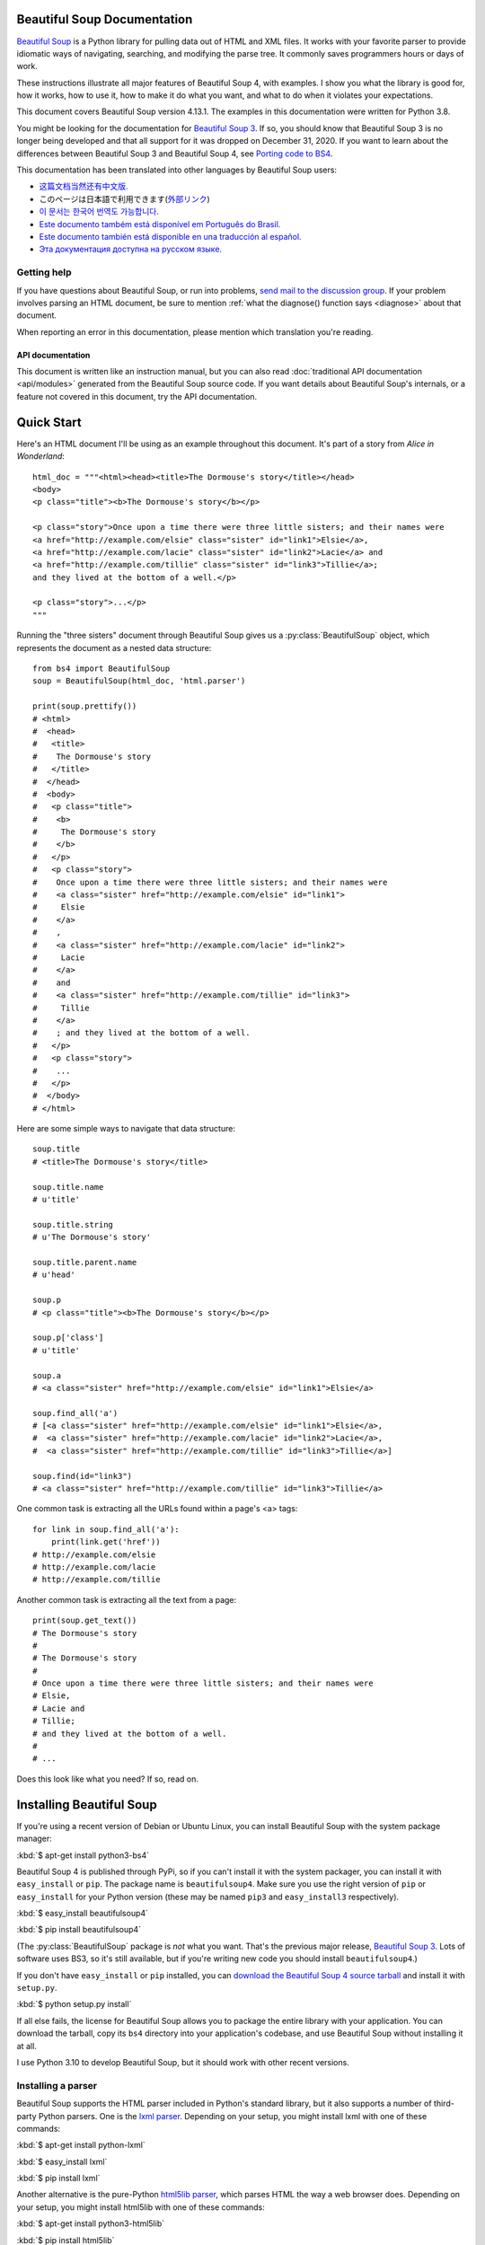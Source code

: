 Beautiful Soup Documentation
============================

.. image:: 6.1.jpg
   :align: right
   :alt: "The Fish-Footman began by producing from under his arm a great letter, nearly as large as himself."
        
`Beautiful Soup <http://www.crummy.com/software/BeautifulSoup/>`_ is a
Python library for pulling data out of HTML and XML files. It works
with your favorite parser to provide idiomatic ways of navigating,
searching, and modifying the parse tree. It commonly saves programmers
hours or days of work.

These instructions illustrate all major features of Beautiful Soup 4,
with examples. I show you what the library is good for, how it works,
how to use it, how to make it do what you want, and what to do when it
violates your expectations.

This document covers Beautiful Soup version 4.13.1. The examples in
this documentation were written for Python 3.8.

You might be looking for the documentation for `Beautiful Soup 3
<http://www.crummy.com/software/BeautifulSoup/bs3/documentation.html>`_.
If so, you should know that Beautiful Soup 3 is no longer being
developed and that all support for it was dropped on December
31, 2020. If you want to learn about the differences between Beautiful
Soup 3 and Beautiful Soup 4, see `Porting code to BS4`_.

This documentation has been translated into other languages by
Beautiful Soup users:

* `这篇文档当然还有中文版. <https://www.crummy.com/software/BeautifulSoup/bs4/doc.zh/>`_
* このページは日本語で利用できます(`外部リンク <http://kondou.com/BS4/>`_)
* `이 문서는 한국어 번역도 가능합니다. <https://www.crummy.com/software/BeautifulSoup/bs4/doc.ko/>`_
* `Este documento também está disponível em Português do Brasil. <https://www.crummy.com/software/BeautifulSoup/bs4/doc.ptbr>`_
* `Este documento también está disponible en una traducción al español. <https://www.crummy.com/software/BeautifulSoup/bs4/doc.es/>`_
* `Эта документация доступна на русском языке. <https://www.crummy.com/software/BeautifulSoup/bs4/doc.ru/>`_

Getting help
------------

If you have questions about Beautiful Soup, or run into problems,
`send mail to the discussion group
<https://groups.google.com/forum/?fromgroups#!forum/beautifulsoup>`_. If
your problem involves parsing an HTML document, be sure to mention
:ref:`what the diagnose() function says <diagnose>` about
that document.

When reporting an error in this documentation, please mention which
translation you're reading.

API documentation
^^^^^^^^^^^^^^^^^

This document is written like an instruction manual, but you can also read
:doc:`traditional API documentation <api/modules>`
generated from the Beautiful Soup source code. If you want details
about Beautiful Soup's internals, or a feature not covered in this
document, try the API documentation.

Quick Start
===========

Here's an HTML document I'll be using as an example throughout this
document. It's part of a story from *Alice in Wonderland*::

 html_doc = """<html><head><title>The Dormouse's story</title></head>
 <body>
 <p class="title"><b>The Dormouse's story</b></p>

 <p class="story">Once upon a time there were three little sisters; and their names were
 <a href="http://example.com/elsie" class="sister" id="link1">Elsie</a>,
 <a href="http://example.com/lacie" class="sister" id="link2">Lacie</a> and
 <a href="http://example.com/tillie" class="sister" id="link3">Tillie</a>;
 and they lived at the bottom of a well.</p>

 <p class="story">...</p>
 """

Running the "three sisters" document through Beautiful Soup gives us a
:py:class:`BeautifulSoup` object, which represents the document as a nested
data structure::

 from bs4 import BeautifulSoup
 soup = BeautifulSoup(html_doc, 'html.parser')

 print(soup.prettify())
 # <html>
 #  <head>
 #   <title>
 #    The Dormouse's story
 #   </title>
 #  </head>
 #  <body>
 #   <p class="title">
 #    <b>
 #     The Dormouse's story
 #    </b>
 #   </p>
 #   <p class="story">
 #    Once upon a time there were three little sisters; and their names were
 #    <a class="sister" href="http://example.com/elsie" id="link1">
 #     Elsie
 #    </a>
 #    ,
 #    <a class="sister" href="http://example.com/lacie" id="link2">
 #     Lacie
 #    </a>
 #    and
 #    <a class="sister" href="http://example.com/tillie" id="link3">
 #     Tillie
 #    </a>
 #    ; and they lived at the bottom of a well.
 #   </p>
 #   <p class="story">
 #    ...
 #   </p>
 #  </body>
 # </html>

Here are some simple ways to navigate that data structure::

 soup.title
 # <title>The Dormouse's story</title>

 soup.title.name
 # u'title'

 soup.title.string
 # u'The Dormouse's story'

 soup.title.parent.name
 # u'head'

 soup.p
 # <p class="title"><b>The Dormouse's story</b></p>

 soup.p['class']
 # u'title'

 soup.a
 # <a class="sister" href="http://example.com/elsie" id="link1">Elsie</a>

 soup.find_all('a')
 # [<a class="sister" href="http://example.com/elsie" id="link1">Elsie</a>,
 #  <a class="sister" href="http://example.com/lacie" id="link2">Lacie</a>,
 #  <a class="sister" href="http://example.com/tillie" id="link3">Tillie</a>]

 soup.find(id="link3")
 # <a class="sister" href="http://example.com/tillie" id="link3">Tillie</a>

One common task is extracting all the URLs found within a page's <a> tags::

 for link in soup.find_all('a'):
     print(link.get('href'))
 # http://example.com/elsie
 # http://example.com/lacie
 # http://example.com/tillie

Another common task is extracting all the text from a page::

 print(soup.get_text())
 # The Dormouse's story
 #
 # The Dormouse's story
 #
 # Once upon a time there were three little sisters; and their names were
 # Elsie,
 # Lacie and
 # Tillie;
 # and they lived at the bottom of a well.
 #
 # ...

Does this look like what you need? If so, read on.

Installing Beautiful Soup
=========================

If you're using a recent version of Debian or Ubuntu Linux, you can
install Beautiful Soup with the system package manager:

:kbd:`$ apt-get install python3-bs4`

Beautiful Soup 4 is published through PyPi, so if you can't install it
with the system packager, you can install it with ``easy_install`` or
``pip``. The package name is ``beautifulsoup4``. Make sure you use the
right version of ``pip`` or ``easy_install`` for your Python version
(these may be named ``pip3`` and ``easy_install3`` respectively).

:kbd:`$ easy_install beautifulsoup4`

:kbd:`$ pip install beautifulsoup4`

(The :py:class:`BeautifulSoup` package is *not* what you want. That's
the previous major release, `Beautiful Soup 3`_. Lots of software uses
BS3, so it's still available, but if you're writing new code you
should install ``beautifulsoup4``.)

If you don't have ``easy_install`` or ``pip`` installed, you can
`download the Beautiful Soup 4 source tarball
<http://www.crummy.com/software/BeautifulSoup/download/4.x/>`_ and
install it with ``setup.py``.

:kbd:`$ python setup.py install`

If all else fails, the license for Beautiful Soup allows you to
package the entire library with your application. You can download the
tarball, copy its ``bs4`` directory into your application's codebase,
and use Beautiful Soup without installing it at all.

I use Python 3.10 to develop Beautiful Soup, but it should work with
other recent versions.

.. _parser-installation:


Installing a parser
-------------------

Beautiful Soup supports the HTML parser included in Python's standard
library, but it also supports a number of third-party Python parsers.
One is the `lxml parser <http://lxml.de/>`_. Depending on your setup,
you might install lxml with one of these commands:

:kbd:`$ apt-get install python-lxml`

:kbd:`$ easy_install lxml`

:kbd:`$ pip install lxml`

Another alternative is the pure-Python `html5lib parser
<http://code.google.com/p/html5lib/>`_, which parses HTML the way a
web browser does. Depending on your setup, you might install html5lib
with one of these commands:

:kbd:`$ apt-get install python3-html5lib`

:kbd:`$ pip install html5lib`

This table summarizes the advantages and disadvantages of each parser library:

+----------------------+--------------------------------------------+--------------------------------+--------------------------+
| Parser               | Typical usage                              | Advantages                     | Disadvantages            |
+----------------------+--------------------------------------------+--------------------------------+--------------------------+
| Python's html.parser | ``BeautifulSoup(markup, "html.parser")``   | * Batteries included           | * Not as fast as lxml,   |
|                      |                                            | * Decent speed                 |   less lenient than      |
|                      |                                            |                                |   html5lib.              |
+----------------------+--------------------------------------------+--------------------------------+--------------------------+
| lxml's HTML parser   | ``BeautifulSoup(markup, "lxml")``          | * Very fast                    | * External C dependency  |
+----------------------+--------------------------------------------+--------------------------------+--------------------------+
| lxml's XML parser    | ``BeautifulSoup(markup, "lxml-xml")``      | * Very fast                    | * External C dependency  |
|                      | ``BeautifulSoup(markup, "xml")``           | * The only currently supported |                          |
|                      |                                            |   XML parser                   |                          |
+----------------------+--------------------------------------------+--------------------------------+--------------------------+
| html5lib             | ``BeautifulSoup(markup, "html5lib")``      | * Extremely lenient            | * Very slow              |
|                      |                                            | * Parses pages the same way a  | * External Python        |
|                      |                                            |   web browser does             |   dependency             |
|                      |                                            | * Creates valid HTML5          |                          |
+----------------------+--------------------------------------------+--------------------------------+--------------------------+

If you can, I recommend you install and use lxml for speed.

Note that if a document is invalid, different parsers will generate
different Beautiful Soup trees for it. See `Differences
between parsers`_ for details.

Making the soup
===============

To parse a document, pass it into the :py:class:`BeautifulSoup`
constructor. You can pass in a string or an open filehandle::

 from bs4 import BeautifulSoup

 with open("index.html") as fp:
     soup = BeautifulSoup(fp, 'html.parser')

 soup = BeautifulSoup("<html>a web page</html>", 'html.parser')

First, the document is converted to Unicode, and HTML entities are
converted to Unicode characters::

 print(BeautifulSoup("<html><head></head><body>Sacr&eacute; bleu!</body></html>", "html.parser"))
 # <html><head></head><body>Sacré bleu!</body></html>

Beautiful Soup then parses the document using the best available
parser. It will use an HTML parser unless you specifically tell it to
use an XML parser. (See `Parsing XML`_.)

Kinds of objects
================

Beautiful Soup transforms a complex HTML document into a complex tree
of Python objects. But you'll only ever have to deal with about four
*kinds* of objects: :py:class:`Tag`, :py:class:`NavigableString`, :py:class:`BeautifulSoup`,
and :py:class:`Comment`. These objects represent the HTML *elements*
that comprise the page.

.. py:class:: Tag

 A :py:class:`Tag` object corresponds to an XML or HTML tag in the original document.

 ::

  soup = BeautifulSoup('<b class="boldest">Extremely bold</b>', 'html.parser')
  tag = soup.b
  type(tag)
  # <class 'bs4.element.Tag'>

 Tags have a lot of attributes and methods, and I'll cover most of them
 in `Navigating the tree`_ and `Searching the tree`_. For now, the most
 important methods of a tag are for accessing its name and attributes.

 .. py:attribute:: name

  Every tag has a name::

   tag.name
   # 'b'

  If you change a tag's name, the change will be reflected in any
  markup generated by Beautiful Soup down the line::

   tag.name = "blockquote"
   tag
   # <blockquote class="boldest">Extremely bold</blockquote>

 .. py:attribute:: attrs

  An HTML or XML tag may have any number of attributes. The tag ``<b
  id="boldest">`` has an attribute "id" whose value is
  "boldest". You can access a tag's attributes by treating the tag like
  a dictionary::

   tag = BeautifulSoup('<b id="boldest">bold</b>', 'html.parser').b
   tag['id']
   # 'boldest'

  You can access the dictionary of attributes directly as ``.attrs``::

   tag.attrs
   # {'id': 'boldest'}
   tag.attrs.keys()
   # dict_keys(['id'])

  You can add, remove, and modify a tag's attributes. Again, this is
  done by treating the tag as a dictionary::

   tag['id'] = 'verybold'
   tag['another-attribute'] = 1
   tag
   # <b another-attribute="1" id="verybold"></b>

   del tag['id']
   del tag['another-attribute']
   tag
   # <b>bold</b>

   tag['id']
   # KeyError: 'id'
   tag.get('id')
   # None

  .. _multivalue:

  Multi-valued attributes
  -----------------------

  HTML 4 defines a few attributes that can have multiple values. HTML 5
  removes a couple of them, but defines a few more. The most common
  multi-valued attribute is ``class`` (that is, a tag can have more than
  one CSS class). Others include ``rel``, ``rev``, ``accept-charset``,
  ``headers``, and ``accesskey``. By default, Beautiful Soup stores the value(s)
  of a multi-valued attribute as a list::

   css_soup = BeautifulSoup('<p class="body"></p>', 'html.parser')
   css_soup.p['class']
   # ['body']

   css_soup = BeautifulSoup('<p class="body strikeout"></p>', 'html.parser')
   css_soup.p['class']
   # ['body', 'strikeout']

  When you turn a tag back into a string, the values of any multi-valued
  attributes are consolidated::

   rel_soup = BeautifulSoup('<p>Back to the <a rel="index first">homepage</a></p>', 'html.parser')
   rel_soup.a['rel']
   # ['index', 'first']
   rel_soup.a['rel'] = ['index', 'contents']
   print(rel_soup.p)
   # <p>Back to the <a rel="index contents">homepage</a></p>

  If an attribute *looks* like it has more than one value, but it's not
  a multi-valued attribute as defined by any version of the HTML
  standard, Beautiful Soup stores it as a simple string::

   id_soup = BeautifulSoup('<p id="my id"></p>', 'html.parser')
   id_soup.p['id']
   # 'my id'

  You can force all attributes to be stored as strings by passing
  ``multi_valued_attributes=None`` as a keyword argument into the
  :py:class:`BeautifulSoup` constructor::

   no_list_soup = BeautifulSoup('<p class="body strikeout"></p>', 'html.parser', multi_valued_attributes=None)
   no_list_soup.p['class']
   # 'body strikeout'

  You can use ``get_attribute_list`` to always return the value in a list
  container, whether it's a string or multi-valued attribute value::

   id_soup.p['id']
   # 'my id'
   id_soup.p.get_attribute_list('id')
   # ["my id"]

  If you parse a document as XML, there are no multi-valued attributes::

   xml_soup = BeautifulSoup('<p class="body strikeout"></p>', 'xml')
   xml_soup.p['class']
   # 'body strikeout'

  Again, you can configure this using the ``multi_valued_attributes`` argument::

   class_is_multi= { '*' : 'class'}
   xml_soup = BeautifulSoup('<p class="body strikeout"></p>', 'xml', multi_valued_attributes=class_is_multi)
   xml_soup.p['class']
   # ['body', 'strikeout']

  You probably won't need to do this, but if you do, use the defaults as
  a guide. They implement the rules described in the HTML specification::

   from bs4.builder import builder_registry
   builder_registry.lookup('html').DEFAULT_CDATA_LIST_ATTRIBUTES

.. py:class:: NavigableString

-----------------------------

A tag can contain strings as pieces of text. Beautiful Soup
uses the :py:class:`NavigableString` class to contain these pieces of text::

 soup = BeautifulSoup('<b class="boldest">Extremely bold</b>', 'html.parser')
 tag = soup.b
 tag.string
 # 'Extremely bold'
 type(tag.string)
 # <class 'bs4.element.NavigableString'>

A :py:class:`NavigableString` is just like a Python Unicode string, except
that it also supports some of the features described in `Navigating
the tree`_ and `Searching the tree`_. You can convert a
:py:class:`NavigableString` to a Unicode string with ``str``::

 unicode_string = str(tag.string)
 unicode_string
 # 'Extremely bold'
 type(unicode_string)
 # <type 'str'>

You can't edit a string in place, but you can replace one string with
another, using :ref:`replace_with()`::

 tag.string.replace_with("No longer bold")
 tag
 # <b class="boldest">No longer bold</b>

:py:class:`NavigableString` supports most of the features described in
`Navigating the tree`_ and `Searching the tree`_, but not all of
them. In particular, since a string can't contain anything (the way a
tag may contain a string or another tag), strings don't support the
``.contents`` or ``.string`` attributes, or the ``find()`` method.

If you want to use a :py:class:`NavigableString` outside of Beautiful Soup,
you should call ``unicode()`` on it to turn it into a normal Python
Unicode string. If you don't, your string will carry around a
reference to the entire Beautiful Soup parse tree, even when you're
done using Beautiful Soup. This is a big waste of memory.

.. BeautifulSoup

---------------------------

The :py:class:`BeautifulSoup` object represents the parsed document as a
whole. For most purposes, you can treat it as a :py:class:`Tag`
object. This means it supports most of the methods described in
`Navigating the tree`_ and `Searching the tree`_.

You can also pass a :py:class:`BeautifulSoup` object into one of the methods
defined in `Modifying the tree`_, just as you would a :py:class:`Tag`. This
lets you do things like combine two parsed documents::

 doc = BeautifulSoup("<document><content/>INSERT FOOTER HERE</document", "xml")
 footer = BeautifulSoup("<footer>Here's the footer</footer>", "xml")
 doc.find(text="INSERT FOOTER HERE").replace_with(footer)
 # 'INSERT FOOTER HERE'
 print(doc)
 # <?xml version="1.0" encoding="utf-8"?>
 # <document><content/><footer>Here's the footer</footer></document>

Since the :py:class:`BeautifulSoup` object doesn't correspond to an actual
HTML or XML tag, it has no name and no attributes. But sometimes it's
useful to reference its ``.name`` (such as when writing code that works
with both :py:class:`Tag` and :py:class:`BeautifulSoup` objects),
so it's been given the special ``.name`` "[document]"::

 soup.name
 # '[document]'

Special strings
---------------

:py:class:`Tag`, :py:class:`NavigableString`, and
:py:class:`BeautifulSoup` cover almost everything you'll see in an
HTML or XML file, but there are a few leftover bits. The main one
you'll probably encounter is the :py:class:`Comment`.

.. py:class:: Comment

::

 markup = "<b><!--Hey, buddy. Want to buy a used parser?--></b>"
 soup = BeautifulSoup(markup, 'html.parser')
 comment = soup.b.string
 type(comment)
 # <class 'bs4.element.Comment'>

The :py:class:`Comment` object is just a special type of :py:class:`NavigableString`::

 comment
 # 'Hey, buddy. Want to buy a used parser'

But when it appears as part of an HTML document, a :py:class:`Comment` is
displayed with special formatting::

 print(soup.b.prettify())
 # <b>
 #  <!--Hey, buddy. Want to buy a used parser?-->
 # </b>

For HTML documents
^^^^^^^^^^^^^^^^^^

Beautiful Soup defines a few :py:class:`NavigableString` subclasses to
contain strings found inside specific HTML tags. This makes it easier
to pick out the main body of the page, by ignoring strings that
probably represent programming directives found within the
page. *(These classes are new in Beautiful Soup 4.9.0, and the
html5lib parser doesn't use them.)*

.. py:class:: Stylesheet

A :py:class:`NavigableString` subclass that represents embedded CSS
stylesheets; that is, any strings found inside a ``<style>`` tag
during document parsing.

.. py:class:: Script

A :py:class:`NavigableString` subclass that represents embedded
Javascript; that is, any strings found inside a ``<script>`` tag
during document parsing.

.. py:class:: Template

A :py:class:`NavigableString` subclass that represents embedded HTML
templates; that is, any strings found inside a ``<template>`` tag during
document parsing.

For XML documents
^^^^^^^^^^^^^^^^^

Beautiful Soup defines some :py:class:`NavigableString` classes for
holding special types of strings that can be found in XML
documents. Like :py:class:`Comment`, these classes are subclasses of
:py:class:`NavigableString` that add something extra to the string on
output.

.. py:class:: Declaration

A :py:class:`NavigableString` subclass representing the `declaration
<https://www.w3.org/TR/REC-xml/#sec-prolog-dtd>`_ at the beginning of
an XML document.

.. py:class:: Doctype

A :py:class:`NavigableString` subclass representing the `document type
declaration <https://www.w3.org/TR/REC-xml/#dt-doctype>`_ which may
be found near the beginning of an XML document.

.. py:class:: CData

A :py:class:`NavigableString` subclass that represents a `CData section <https://www.w3.org/TR/REC-xml/#sec-cdata-sect>`_.

.. py:class:: ProcessingInstruction

A :py:class:`NavigableString` subclass that represents the contents
of an `XML processing instruction <https://www.w3.org/TR/REC-xml/#sec-pi>`_.

Navigating the tree
===================

Here's the "Three sisters" HTML document again::

 html_doc = """
 <html><head><title>The Dormouse's story</title></head>
 <body>
 <p class="title"><b>The Dormouse's story</b></p>

 <p class="story">Once upon a time there were three little sisters; and their names were
 <a href="http://example.com/elsie" class="sister" id="link1">Elsie</a>,
 <a href="http://example.com/lacie" class="sister" id="link2">Lacie</a> and
 <a href="http://example.com/tillie" class="sister" id="link3">Tillie</a>;
 and they lived at the bottom of a well.</p>

 <p class="story">...</p>
 """

 from bs4 import BeautifulSoup
 soup = BeautifulSoup(html_doc, 'html.parser')

I'll use this as an example to show you how to move from one part of
a document to another.

Going down
----------

Tags may contain strings and more tags. These elements are the tag's
*children*. Beautiful Soup provides a lot of different attributes for
navigating and iterating over a tag's children.

Note that Beautiful Soup strings don't support any of these
attributes, because a string can't have children.

Navigating using tag names
^^^^^^^^^^^^^^^^^^^^^^^^^^

The simplest way to navigate the parse tree is to find a tag by name. To
do this, you can use the ``find()`` method::

 soup.find("head")
 # <head><title>The Dormouse's story</title></head>

For convenience, just saying the name of the tag you want is equivalent
to ``find()`` (if no built-in attribute has that name). If you want the
<head> tag, just say ``soup.head``::

 soup.head
 # <head><title>The Dormouse's story</title></head>

 soup.title
 # <title>The Dormouse's story</title>

You can use this trick again and again to zoom in on a certain part
of the parse tree. This code gets the first <b> tag beneath the <body> tag::

 soup.body.b
 # <b>The Dormouse's story</b>

``find()`` (and its convenience equivalent) gives you only the *first* tag
by that name::

 soup.a
 # <a class="sister" href="http://example.com/elsie" id="link1">Elsie</a>

If you need to get *all* the <a> tags, you can use ``find_all()``::

 soup.find_all('a')
 # [<a class="sister" href="http://example.com/elsie" id="link1">Elsie</a>,
 #  <a class="sister" href="http://example.com/lacie" id="link2">Lacie</a>,
 #  <a class="sister" href="http://example.com/tillie" id="link3">Tillie</a>]

For more complicated tasks, such as pattern-matching and filtering, you can
use the methods described in `Searching the tree`_.

``.contents`` and ``.children``
^^^^^^^^^^^^^^^^^^^^^^^^^^^^^^^

A tag's children are available in a list called ``.contents``::

 head_tag = soup.head
 head_tag
 # <head><title>The Dormouse's story</title></head>

 head_tag.contents
 # [<title>The Dormouse's story</title>]

 title_tag = head_tag.contents[0]
 title_tag
 # <title>The Dormouse's story</title>
 title_tag.contents
 # ['The Dormouse's story']

The :py:class:`BeautifulSoup` object itself has children. In this case, the
<html> tag is the child of the :py:class:`BeautifulSoup` object.::

 len(soup.contents)
 # 1
 soup.contents[0].name
 # 'html'

A string does not have ``.contents``, because it can't contain
anything::

 text = title_tag.contents[0]
 text.contents
 # AttributeError: 'NavigableString' object has no attribute 'contents'

Instead of getting them as a list, you can iterate over a tag's
children using the ``.children`` generator::

 for child in title_tag.children:
     print(child)
 # The Dormouse's story

If you want to modify a tag's children, use the methods described in
`Modifying the tree`_. Don't modify the the ``.contents`` list
directly: that can lead to problems that are subtle and difficult to
spot.


``.descendants``
^^^^^^^^^^^^^^^^

The ``.contents`` and ``.children`` attributes consider only a tag's
*direct* children. For instance, the <head> tag has a single direct
child--the <title> tag::

 head_tag.contents
 # [<title>The Dormouse's story</title>]

But the <title> tag itself has a child: the string "The Dormouse's
story". There's a sense in which that string is also a child of the
<head> tag. The ``.descendants`` attribute lets you iterate over *all*
of a tag's children, recursively: its direct children, the children of
its direct children, and so on::

 for child in head_tag.descendants:
     print(child)
 # <title>The Dormouse's story</title>
 # The Dormouse's story

The <head> tag has only one child, but it has two descendants: the
<title> tag and the <title> tag's child. The :py:class:`BeautifulSoup` object
only has one direct child (the <html> tag), but it has a whole lot of
descendants::

 len(list(soup.children))
 # 1
 len(list(soup.descendants))
 # 26

.. _.string:

``.string``
^^^^^^^^^^^

If a tag has only one child, and that child is a :py:class:`NavigableString`,
the child is made available as ``.string``::

 title_tag.string
 # 'The Dormouse's story'

If a tag's only child is another tag, and *that* tag has a
``.string``, then the parent tag is considered to have the same
``.string`` as its child::

 head_tag.contents
 # [<title>The Dormouse's story</title>]

 head_tag.string
 # 'The Dormouse's story'

If a tag contains more than one thing, then it's not clear what
``.string`` should refer to, so ``.string`` is defined to be
``None``::

 print(soup.html.string)
 # None

.. _string-generators:

``.strings`` and ``stripped_strings``
^^^^^^^^^^^^^^^^^^^^^^^^^^^^^^^^^^^^^

If there's more than one thing inside a tag, you can still look at
just the strings. Use the ``.strings`` generator to see all descendant
strings::

 for string in soup.strings:
     print(repr(string))
     '\n'
 # "The Dormouse's story"
 # '\n'
 # '\n'
 # "The Dormouse's story"
 # '\n'
 # 'Once upon a time there were three little sisters; and their names were\n'
 # 'Elsie'
 # ',\n'
 # 'Lacie'
 # ' and\n'
 # 'Tillie'
 # ';\nand they lived at the bottom of a well.'
 # '\n'
 # '...'
 # '\n'

Newlines and spaces that separate tags are also strings. You can remove extra
whitespace by using the ``.stripped_strings`` generator instead::

 for string in soup.stripped_strings:
     print(repr(string))
 # "The Dormouse's story"
 # "The Dormouse's story"
 # 'Once upon a time there were three little sisters; and their names were'
 # 'Elsie'
 # ','
 # 'Lacie'
 # 'and'
 # 'Tillie'
 # ';\n and they lived at the bottom of a well.'
 # '...'

Here, strings consisting entirely of whitespace are ignored, and
whitespace at the beginning and end of strings is removed.

Going up
--------

Continuing the "family tree" analogy, every tag and every string has a
*parent*: the tag that contains it.

.. _.parent:

``.parent``
^^^^^^^^^^^

You can access an element's parent with the ``.parent`` attribute. In
the example "three sisters" document, the <head> tag is the parent
of the <title> tag::

 title_tag = soup.title
 title_tag
 # <title>The Dormouse's story</title>
 title_tag.parent
 # <head><title>The Dormouse's story</title></head>

The title string itself has a parent: the <title> tag that contains
it::

 title_tag.string.parent
 # <title>The Dormouse's story</title>

The parent of a top-level tag like <html> is the :py:class:`BeautifulSoup` object
itself::

 html_tag = soup.html
 type(html_tag.parent)
 # <class 'bs4.BeautifulSoup'>

And the ``.parent`` of a :py:class:`BeautifulSoup` object is defined as None::

 print(soup.parent)
 # None

.. _.parents:

``.parents``
^^^^^^^^^^^^

You can iterate over all of an element's parents with
``.parents``. This example uses ``.parents`` to travel from an <a> tag
buried deep within the document, to the very top of the document::

 link = soup.a
 link
 # <a class="sister" href="http://example.com/elsie" id="link1">Elsie</a>
 for parent in link.parents:
     print(parent.name)
 # p
 # body
 # html
 # [document]

``.self_and_parents``
^^^^^^^^^^^^^^^^^^^^^

The ``.self_and_parents`` generator is a variant of ``.parents`` which
gives you the entire ancestry of an element, including the element
itself::

 for parent in link.parents:
     print(parent.name)
 # link
 # p
 # body
 # html
 # [document]


Going sideways
--------------

Consider a simple document like this::

 sibling_soup = BeautifulSoup("<a><b>text1</b><c>text2</c></a>", 'html.parser')
 print(sibling_soup.prettify())
 #   <a>
 #    <b>
 #     text1
 #    </b>
 #    <c>
 #     text2
 #    </c>
 #   </a>

The <b> tag and the <c> tag are at the same level: they're both direct
children of the same tag. We call them *siblings*. When a document is
pretty-printed, siblings show up at the same indentation level. You
can also use this relationship in the code you write.

``.next_sibling`` and ``.previous_sibling``
^^^^^^^^^^^^^^^^^^^^^^^^^^^^^^^^^^^^^^^^^^^

You can use ``.next_sibling`` and ``.previous_sibling`` to navigate
between page elements that are on the same level of the parse tree::

 sibling_soup.b.next_sibling
 # <c>text2</c>

 sibling_soup.c.previous_sibling
 # <b>text1</b>

The <b> tag has a ``.next_sibling``, but no ``.previous_sibling``,
because there's nothing before the <b> tag *on the same level of the
tree*. For the same reason, the <c> tag has a ``.previous_sibling``
but no ``.next_sibling``::

 print(sibling_soup.b.previous_sibling)
 # None
 print(sibling_soup.c.next_sibling)
 # None

The strings "text1" and "text2" are *not* siblings, because they don't
have the same parent::

 sibling_soup.b.string
 # 'text1'

 print(sibling_soup.b.string.next_sibling)
 # None

In real documents, the ``.next_sibling`` or ``.previous_sibling`` of a
tag will usually be a string containing whitespace. Going back to the
"three sisters" document::

 # <a href="http://example.com/elsie" class="sister" id="link1">Elsie</a>,
 # <a href="http://example.com/lacie" class="sister" id="link2">Lacie</a> and
 # <a href="http://example.com/tillie" class="sister" id="link3">Tillie</a>;

You might think that the ``.next_sibling`` of the first <a> tag would
be the second <a> tag. But actually, it's a string: the comma and
newline that separate the first <a> tag from the second::

 link = soup.a
 link
 # <a class="sister" href="http://example.com/elsie" id="link1">Elsie</a>

 link.next_sibling
 # ',\n '

The second <a> tag is then the ``.next_sibling`` of the comma string::

 link.next_sibling.next_sibling
 # <a class="sister" href="http://example.com/lacie" id="link2">Lacie</a>

.. _sibling-generators:

``.next_siblings`` and ``.previous_siblings``
^^^^^^^^^^^^^^^^^^^^^^^^^^^^^^^^^^^^^^^^^^^^^

You can iterate over a tag's siblings with ``.next_siblings`` or
``.previous_siblings``::

 for sibling in soup.a.next_siblings:
     print(repr(sibling))
 # ',\n'
 # <a class="sister" href="http://example.com/lacie" id="link2">Lacie</a>
 # ' and\n'
 # <a class="sister" href="http://example.com/tillie" id="link3">Tillie</a>
 # '; and they lived at the bottom of a well.'

 for sibling in soup.find(id="link3").previous_siblings:
     print(repr(sibling))
 # ' and\n'
 # <a class="sister" href="http://example.com/lacie" id="link2">Lacie</a>
 # ',\n'
 # <a class="sister" href="http://example.com/elsie" id="link1">Elsie</a>
 # 'Once upon a time there were three little sisters; and their names were\n'

(If the argument syntax to find tags by their attribute value is unfamiliar,
don't worry; this is covered later in :ref:`The keyword arguments <kwargs>`.)

Going back and forth
--------------------

Take a look at the beginning of the "three sisters" document::

 # <html><head><title>The Dormouse's story</title></head>
 # <p class="title"><b>The Dormouse's story</b></p>

.. _document-order:

An HTML parser takes this string of characters and turns it into a
series of events: "open an <html> tag", "open a <head> tag", "open a
<title> tag", "add a string", "close the <title> tag", "open a <p>
tag", and so on. The order in which the opening tags and strings are
encountered is called *document order*. Beautiful Soup offers tools for
searching a document's elements in document order.

.. _element-generators:

``.next_element`` and ``.previous_element``
^^^^^^^^^^^^^^^^^^^^^^^^^^^^^^^^^^^^^^^^^^^

The ``.next_element`` attribute of a string or tag points to whatever
was parsed immediately after the opening of the current tag or after
the current string. It might be the same as ``.next_sibling``, but it's
usually drastically different.

Here's the final <a> tag in the "three sisters" document. Its
``.next_sibling`` is a string: the conclusion of the sentence that was
interrupted by the start of the <a> tag::

 last_a_tag = soup.find("a", id="link3")
 last_a_tag
 # <a class="sister" href="http://example.com/tillie" id="link3">Tillie</a>

 last_a_tag.next_sibling
 # ';\nand they lived at the bottom of a well.'

But the ``.next_element`` of that <a> tag, the thing that was parsed
immediately after the <a> tag, is *not* the rest of that sentence:
it's the string "Tillie" inside it::

 last_a_tag.next_element
 # 'Tillie'

That's because in the original markup, the word "Tillie" appeared
before that semicolon. The parser encountered an <a> tag, then the
word "Tillie", then the closing </a> tag, then the semicolon and rest of
the sentence. The semicolon is on the same level as the <a> tag, but the
word "Tillie" was encountered first.

The ``.previous_element`` attribute is the exact opposite of
``.next_element``. It points to the opening tag or string that was
parsed immediately before this one::

 last_a_tag.previous_element
 # ' and\n'
 last_a_tag.previous_element.next_element
 # <a class="sister" href="http://example.com/tillie" id="link3">Tillie</a>

``.next_elements`` and ``.previous_elements``
^^^^^^^^^^^^^^^^^^^^^^^^^^^^^^^^^^^^^^^^^^^^^

You should get the idea by now. You can use these iterators to move
forward or backward in the document as it was parsed::

 for element in last_a_tag.next_elements:
     print(repr(element))
 # 'Tillie'
 # ';\nand they lived at the bottom of a well.'
 # '\n'
 # <p class="story">...</p>
 # '...'
 # '\n'

Searching the tree
==================

Beautiful Soup defines a lot of methods for searching the parse tree,
but they're all very similar. I'm going to spend a lot of time explaining
the two most popular methods: ``find()`` and ``find_all()``. The other
methods take almost exactly the same arguments, so I'll just cover
them briefly.

Once again, I'll be using the "three sisters" document as an example::

 html_doc = """
 <html><head><title>The Dormouse's story</title></head>
 <body>
 <p class="title"><b>The Dormouse's story</b></p>

 <p class="story">Once upon a time there were three little sisters; and their names were
 <a href="http://example.com/elsie" class="sister" id="link1">Elsie</a>,
 <a href="http://example.com/lacie" class="sister" id="link2">Lacie</a> and
 <a href="http://example.com/tillie" class="sister" id="link3">Tillie</a>;
 and they lived at the bottom of a well.</p>

 <p class="story">...</p>
 """

 from bs4 import BeautifulSoup
 soup = BeautifulSoup(html_doc, 'html.parser')

By passing in a filter to a method like ``find_all()``, you can
zoom in on the parts of the document you're interested in.

Kinds of filters
----------------

Before talking in detail about ``find_all()`` and similar methods, I
want to show examples of different filters you can pass into these
methods. These filters show up again and again, throughout the
search API. You can use them to filter based on a tag's name,
on its attributes, on the text of a string, or on some combination of
these.

.. _a string:

A string
^^^^^^^^

The simplest filter is a string. Pass a string to a search method and
Beautiful Soup will perform a tag-name match against that exact string.
This code finds all the <b> tags in the document::

 soup.find_all('b')
 # [<b>The Dormouse's story</b>]

If you pass in a byte string, Beautiful Soup will assume the string is
encoded as UTF-8. You can avoid this by passing in a Unicode string instead.

.. _a regular expression:

A regular expression
^^^^^^^^^^^^^^^^^^^^

If you pass in a regular expression object, Beautiful Soup will filter
against that regular expression using its ``search()`` method. This code
finds all the tags whose names start with the letter "b"; in this
case, the <body> tag and the <b> tag::

 import re
 for tag in soup.find_all(re.compile("^b")):
     print(tag.name)
 # body
 # b

This code finds all the tags whose names contain the letter 't'::

 for tag in soup.find_all(re.compile("t")):
     print(tag.name)
 # html
 # title

.. _the value True:

``True``
^^^^^^^^

The value ``True`` matches every tag it can. This code finds *all*
the tags in the document, but none of the text strings::

 for tag in soup.find_all(True):
     print(tag.name)
 # html
 # head
 # title
 # body
 # p
 # b
 # p
 # a
 # a
 # a
 # p

.. a function:

A function
^^^^^^^^^^

If none of the other matches work for you, define a function that
takes an element as its only argument. The function should return
``True`` if the argument matches, and ``False`` otherwise.

Here's a function that returns ``True`` if a tag defines the "class"
attribute but doesn't define the "id" attribute::

 def has_class_but_no_id(tag):
     return tag.has_attr('class') and not tag.has_attr('id')

Pass this function into ``find_all()`` and you'll pick up all the <p>
tags::

 soup.find_all(has_class_but_no_id)
 # [<p class="title"><b>The Dormouse's story</b></p>,
 #  <p class="story">Once upon a time there were…bottom of a well.</p>,
 #  <p class="story">...</p>]

This function picks up only the <p> tags. It doesn't pick up the <a>
tags, because those tags define both "class" and "id". It doesn't pick
up tags like <html> and <title>, because those tags don't define
"class".

The function can be as complicated as you need it to be. Here's a
function that returns ``True`` if a tag is surrounded by string
objects::

 from bs4 import NavigableString
 def surrounded_by_strings(tag):
     return (isinstance(tag.next_element, NavigableString)
             and isinstance(tag.previous_element, NavigableString))

 for tag in soup.find_all(surrounded_by_strings):
     print(tag.name)
 # body
 # p
 # a
 # a
 # a
 # p

.. _a list:

A list
^^^^^^

If you pass in a list, Beautiful Soup will look for a match against
*any* string, regular expression, or function in that list. This
code finds all the <a> tags *and* all the <b> tags::

 soup.find_all(["a", "b"])
 # [<b>The Dormouse's story</b>,
 #  <a class="sister" href="http://example.com/elsie" id="link1">Elsie</a>,
 #  <a class="sister" href="http://example.com/lacie" id="link2">Lacie</a>,
 #  <a class="sister" href="http://example.com/tillie" id="link3">Tillie</a>]

Now we're ready to look at the search methods in detail.

``find_all()``
--------------

Method signature: find_all(:ref:`name <name>`, :ref:`attrs <attrs>`, :ref:`recursive
<recursive>`, :ref:`string <string>`, :ref:`limit <limit>`, :ref:`**kwargs <kwargs>`)

The ``find_all()`` method looks through a tag's descendants and
retrieves *all* descendants that match your filters. I gave several
examples in `Kinds of filters`_, but here are a few more::

 soup.find_all("title")
 # [<title>The Dormouse's story</title>]

 soup.find_all("p", "title")
 # [<p class="title"><b>The Dormouse's story</b></p>]

 soup.find_all("a")
 # [<a class="sister" href="http://example.com/elsie" id="link1">Elsie</a>,
 #  <a class="sister" href="http://example.com/lacie" id="link2">Lacie</a>,
 #  <a class="sister" href="http://example.com/tillie" id="link3">Tillie</a>]

 soup.find_all(id="link2")
 # [<a class="sister" href="http://example.com/lacie" id="link2">Lacie</a>]

 import re
 soup.find(string=re.compile("sisters"))
 # 'Once upon a time there were three little sisters; and their names were\n'

Some of these should look familiar, but others are new. What does it
mean to pass in a value for ``string``, or ``id``? Why does
``find_all("p", "title")`` find a <p> tag with the CSS class "title"?
Let's look at the arguments to ``find_all()``.

.. _name:

The ``name`` argument
^^^^^^^^^^^^^^^^^^^^^

Pass in a value for ``name`` and you'll tell Beautiful Soup to only
consider tags with certain names. Text strings will be ignored, as
will tags whose names that don't match.

This is the simplest usage::

 soup.find_all("title")
 # [<title>The Dormouse's story</title>]

Recall from `Kinds of filters`_ that the value to ``name`` can be `a
string`_, `a regular expression`_, `a list`_, `a function`_, or `the value
True`_.

.. _kwargs:

The keyword arguments
^^^^^^^^^^^^^^^^^^^^^

Any keyword argument that's not recognized will be turned into a filter
that matches tags by their attributes.

If you pass in a value for an argument called ``id``, Beautiful Soup will
filter against each tag's 'id' attribute value::

 soup.find_all(id='link2')
 # [<a class="sister" href="http://example.com/lacie" id="link2">Lacie</a>]

Just as with tags, you can filter an attribute based on `a string`_,
`a regular expression`_, `a list`_, `a function`_, or `the value True`_.

If you pass in a regular expression object for ``href``, Beautiful Soup will
pattern-match against each tag's 'href' attribute value::

 soup.find_all(href=re.compile("elsie"))
 # [<a class="sister" href="http://example.com/elsie" id="link1">Elsie</a>]

The value ``True`` matches every tag that defines the attribute. This code
finds *all* tags with an ``id`` attribute::

 soup.find_all(id=True)
 # [<a class="sister" href="http://example.com/elsie" id="link1">Elsie</a>,
 #  <a class="sister" href="http://example.com/lacie" id="link2">Lacie</a>,
 #  <a class="sister" href="http://example.com/tillie" id="link3">Tillie</a>]

For more complex matches, you can define a function that takes an attribute
value as its only argument. The function should return ``True`` if the value
matches, and ``False`` otherwise.

Here's a function that finds all ``a`` tags whose ``href`` attribute *does not*
match a regular expression::

 import re
 def not_lacie(href):
     return href and not re.compile("lacie").search(href)

 soup.find_all(href=not_lacie)
 # [<a class="sister" href="http://example.com/elsie" id="link1">Elsie</a>,
 #  <a class="sister" href="http://example.com/tillie" id="link3">Tillie</a>]

If you pass in a list for an argument, Beautiful Soup will look for an
attribute-value match against *any* string, regular expression, or function in
that list. This code finds the first and last link::

 soup.find_all(id=["link1", re.compile("3$")])
 # [<a class="sister" href="http://example.com/elsie" id="link1">Elsie</a>,
 #  <a class="sister" href="http://example.com/tillie" id="link3">Tillie</a>]

You can filter against multiple attributes at once by passing multiple
keyword arguments::

 soup.find_all(href=re.compile("elsie"), id='link1')
 # [<a class="sister" href="http://example.com/elsie" id="link1">Elsie</a>]

Some attributes, like the data-* attributes in HTML 5, have names that
can't be used as the names of keyword arguments::

 data_soup = BeautifulSoup('<div data-foo="value">foo!</div>', 'html.parser')
 data_soup.find_all(data-foo="value")
 # SyntaxError: keyword can't be an expression

You can use these attributes in searches by putting them into a
dictionary and passing the dictionary into ``find_all()`` as the
``attrs`` argument::

 data_soup.find_all(attrs={"data-foo": "value"})
 # [<div data-foo="value">foo!</div>]

Similarly, you can't use a keyword argument to search for HTML's 'name' attribute,
because Beautiful Soup uses the ``name`` argument to contain the name
of the tag itself. Instead, you can give a value to 'name' in the
``attrs`` argument::

 name_soup = BeautifulSoup('<input name="email"/>', 'html.parser')
 name_soup.find_all(name="email")
 # []
 name_soup.find_all(attrs={"name": "email"})
 # [<input name="email"/>]

.. _attrs:

Searching by CSS class
^^^^^^^^^^^^^^^^^^^^^^

It's very useful to search for a tag that has a certain CSS class, but
the name of the CSS attribute, "class", is a reserved word in
Python. Using ``class`` as a keyword argument will give you a syntax
error. As of Beautiful Soup 4.1.2, you can search by CSS class using
the keyword argument ``class_``::

 soup.find_all("a", class_="sister")
 # [<a class="sister" href="http://example.com/elsie" id="link1">Elsie</a>,
 #  <a class="sister" href="http://example.com/lacie" id="link2">Lacie</a>,
 #  <a class="sister" href="http://example.com/tillie" id="link3">Tillie</a>]

As with any keyword argument, you can pass ``class_`` a string, a regular
expression, a function, or ``True``::

 soup.find_all(class_=re.compile("itl"))
 # [<p class="title"><b>The Dormouse's story</b></p>]

 def has_six_characters(css_class):
     return css_class is not None and len(css_class) == 6

 soup.find_all(class_=has_six_characters)
 # [<a class="sister" href="http://example.com/elsie" id="link1">Elsie</a>,
 #  <a class="sister" href="http://example.com/lacie" id="link2">Lacie</a>,
 #  <a class="sister" href="http://example.com/tillie" id="link3">Tillie</a>]

:ref:`Remember <multivalue>` that a single tag can have multiple
values for its "class" attribute. When you search for a tag that
matches a certain CSS class, you're matching against *any* of its CSS
classes::

 css_soup = BeautifulSoup('<p class="body strikeout"></p>', 'html.parser')
 css_soup.find_all("p", class_="strikeout")
 # [<p class="body strikeout"></p>]

 css_soup.find_all("p", class_="body")
 # [<p class="body strikeout"></p>]

You can also search for the exact string value of the ``class`` attribute::

 css_soup.find_all("p", class_="body strikeout")
 # [<p class="body strikeout"></p>]

But searching for variants of the string value won't work::

 css_soup.find_all("p", class_="strikeout body")
 # []

In older versions of Beautiful Soup, which don't have the ``class_``
shortcut, you can use the ``attrs`` argument trick mentioned above.
Create a dictionary whose value for "class" is the string (or regular
expression, or whatever) you want to search for::

 soup.find_all("a", attrs={"class": "sister"})
 # [<a class="sister" href="http://example.com/elsie" id="link1">Elsie</a>,
 #  <a class="sister" href="http://example.com/lacie" id="link2">Lacie</a>,
 #  <a class="sister" href="http://example.com/tillie" id="link3">Tillie</a>]

To search for tags that match two or more CSS classes at once, use the
:py:meth:`Tag.select` CSS selector method :ref:`described here <css-selectors>`::

 css_soup.select("p.strikeout.body")
 # [<p class="body strikeout"></p>]

.. _string:

The ``string`` argument
^^^^^^^^^^^^^^^^^^^^^^^

With the ``string`` argument, you can search for strings instead of tags. As
with ``name`` and attribute keyword arguments, you can pass in `a string`_, `a
regular expression`_, `a function`_, `a list`_, or `the value True`_.
Here are some examples::

 soup.find_all(string="Elsie")
 # ['Elsie']

 soup.find_all(string=["Tillie", "Elsie", "Lacie"])
 # ['Elsie', 'Lacie', 'Tillie']

 soup.find_all(string=re.compile("Dormouse"))
 # ["The Dormouse's story", "The Dormouse's story"]

 def is_the_only_string_within_a_tag(s):
     """Return True if this string is the only child of its parent tag."""
     return (s == s.parent.string)

 soup.find_all(string=is_the_only_string_within_a_tag)
 # ["The Dormouse's story", "The Dormouse's story", 'Elsie', 'Lacie', 'Tillie', '...']

If you use the ``string`` argument in a tag search, Beautiful Soup will find
all tags whose ``.string`` matches your value for ``string``. This code finds
the <a> tags whose ``.string`` is "Elsie"::

 soup.find_all("a", string="Elsie")
 # [<a href="http://example.com/elsie" class="sister" id="link1">Elsie</a>]

The ``string`` argument is new in Beautiful Soup 4.4.0. In earlier
versions it was called ``text``::

 soup.find_all("a", text="Elsie")
 # [<a href="http://example.com/elsie" class="sister" id="link1">Elsie</a>]

.. _limit:

The ``limit`` argument
^^^^^^^^^^^^^^^^^^^^^^

``find_all()`` returns all the tags and strings that match your
filters. This can take a while if the document is large. If you don't
need *all* the results, you can pass in a number for ``limit``. This
works just like the LIMIT keyword in SQL. It tells Beautiful Soup to
stop gathering results after it's found a certain number.

There are three links in the "three sisters" document, but this code
only finds the first two::

 soup.find_all("a", limit=2)
 # [<a class="sister" href="http://example.com/elsie" id="link1">Elsie</a>,
 #  <a class="sister" href="http://example.com/lacie" id="link2">Lacie</a>]

.. _recursive:

The ``recursive`` argument
^^^^^^^^^^^^^^^^^^^^^^^^^^

By default, ``mytag.find_all()`` will examine all the descendants of ``mytag``:
its children, its children's children, and so on. To consider only direct
children, you can pass in ``recursive=False``. See the difference here::

 soup.html.find_all("title")
 # [<title>The Dormouse's story</title>]

 soup.html.find_all("title", recursive=False)
 # []

Here's that part of the document::

 <html>
  <head>
   <title>
    The Dormouse's story
   </title>
  </head>
 ...

The <title> tag is beneath the <html> tag, but it's not *directly*
beneath the <html> tag: the <head> tag is in the way. Beautiful Soup
finds the <title> tag when it's allowed to look at all descendants of
the <html> tag, but when ``recursive=False`` restricts it to the
<html> tag's immediate children, it finds nothing.

Beautiful Soup offers a lot of tree-searching methods (covered below),
and they mostly take the same arguments as ``find_all()``: ``name``,
``attrs``, ``string``, ``limit``, and attribute keyword arguments. But the
``recursive`` argument is specific to the ``find_all()`` and ``find()`` methods.
Passing ``recursive=False`` into a method like ``find_parents()`` wouldn't be
very useful.

Calling a tag is like calling ``find_all()``
--------------------------------------------

For convenience, calling a :py:class:`BeautifulSoup` object or
:py:class:`Tag` object as a function is equivalent to calling
``find_all()`` (if no built-in method has the name of the tag you're
looking for). These two lines of code are equivalent::

 soup.find_all("a")
 soup("a")

These two lines are also equivalent::

 soup.title.find_all(string=True)
 soup.title(string=True)

``find()``
----------

Method signature: find(:ref:`name <name>`, :ref:`attrs <attrs>`, :ref:`recursive
<recursive>`, :ref:`string <string>`, :ref:`**kwargs <kwargs>`)

The ``find_all()`` method scans the entire document looking for
results, but sometimes you only want to find one result. If you know a
document has only one <body> tag, it's a waste of time to scan the
entire document looking for more. Rather than passing in ``limit=1``
every time you call ``find_all``, you can use the ``find()``
method. These two lines of code are *nearly* equivalent::

 soup.find_all('title', limit=1)
 # [<title>The Dormouse's story</title>]

 soup.find('title')
 # <title>The Dormouse's story</title>

The only difference is that ``find_all()`` returns a list containing
the single result, and ``find()`` just returns the result.

If ``find_all()`` can't find anything, it returns an empty list. If
``find()`` can't find anything, it returns ``None``::

 print(soup.find("nosuchtag"))
 # None

Remember the ``soup.head.title`` trick from `Navigating using tag
names`_? That trick works by repeatedly calling ``find()``::

 soup.head.title
 # <title>The Dormouse's story</title>

 soup.find("head").find("title")
 # <title>The Dormouse's story</title>

``find_parents()`` and ``find_parent()``
----------------------------------------

Method signature: find_parents(:ref:`name <name>`, :ref:`attrs <attrs>`, :ref:`string <string>`, :ref:`limit <limit>`, :ref:`**kwargs <kwargs>`)

Method signature: find_parent(:ref:`name <name>`, :ref:`attrs <attrs>`, :ref:`string <string>`, :ref:`**kwargs <kwargs>`)

I spent a lot of time above covering ``find_all()`` and
``find()``. The Beautiful Soup API defines ten other methods for
searching the tree, but don't be afraid. Five of these methods are
basically the same as ``find_all()``, and the other five are basically
the same as ``find()``. The only differences are in how they move from
one part of the tree to another.

First let's consider ``find_parents()`` and
``find_parent()``. Remember that ``find_all()`` and ``find()`` work
their way down the tree, looking at tag's descendants. These methods
do the opposite: they work their way *up* the tree, looking at a tag's
(or a string's) parents. Let's try them out, starting from a string
buried deep in the "three daughters" document::

 a_string = soup.find(string="Lacie")
 a_string
 # 'Lacie'

 a_string.find_parents("a")
 # [<a class="sister" href="http://example.com/lacie" id="link2">Lacie</a>]

 a_string.find_parent("p")
 # <p class="story">Once upon a time there were three little sisters; and their names were
 #  <a class="sister" href="http://example.com/elsie" id="link1">Elsie</a>,
 #  <a class="sister" href="http://example.com/lacie" id="link2">Lacie</a> and
 #  <a class="sister" href="http://example.com/tillie" id="link3">Tillie</a>;
 #  and they lived at the bottom of a well.</p>

 a_string.find_parents("p", class_="title")
 # []

One of the three <a> tags is the direct parent of the string in
question, so our search finds it. One of the three <p> tags is an
indirect parent (*ancestor*) of the string, and our search finds that as
well. There's a <p> tag with the CSS class "title" *somewhere* in the
document, but it's not one of this string's parents, so we can't find
it with ``find_parents()``.

You may have noticed a similarity between ``find_parent()`` and
``find_parents()``, and the `.parent`_ and `.parents`_ attributes
mentioned earlier. These search methods actually use the ``.parents``
attribute to iterate through all parents (unfiltered), checking each one
against the provided filter to see if it matches.

``find_next_siblings()`` and ``find_next_sibling()``
----------------------------------------------------

Method signature: find_next_siblings(:ref:`name <name>`, :ref:`attrs <attrs>`, :ref:`string <string>`, :ref:`limit <limit>`, :ref:`**kwargs <kwargs>`)

Method signature: find_next_sibling(:ref:`name <name>`, :ref:`attrs <attrs>`, :ref:`string <string>`, :ref:`**kwargs <kwargs>`)

These methods use :ref:`.next_siblings <sibling-generators>` to
iterate over the rest of an element's siblings in the tree. The
``find_next_siblings()`` method returns all the siblings that match,
and ``find_next_sibling()`` returns only the first one::

 first_link = soup.a
 first_link
 # <a class="sister" href="http://example.com/elsie" id="link1">Elsie</a>

 first_link.find_next_siblings("a")
 # [<a class="sister" href="http://example.com/lacie" id="link2">Lacie</a>,
 #  <a class="sister" href="http://example.com/tillie" id="link3">Tillie</a>]

 first_story_paragraph = soup.find("p", "story")
 first_story_paragraph.find_next_sibling("p")
 # <p class="story">...</p>

``find_previous_siblings()`` and ``find_previous_sibling()``
------------------------------------------------------------

Method signature: find_previous_siblings(:ref:`name <name>`, :ref:`attrs <attrs>`, :ref:`string <string>`, :ref:`limit <limit>`, :ref:`**kwargs <kwargs>`)

Method signature: find_previous_sibling(:ref:`name <name>`, :ref:`attrs <attrs>`, :ref:`string <string>`, :ref:`**kwargs <kwargs>`)

These methods use :ref:`.previous_siblings <sibling-generators>` to iterate over an element's
siblings that precede it in the tree. The ``find_previous_siblings()``
method returns all the siblings that match, and
``find_previous_sibling()`` returns only the first one::

 last_link = soup.find("a", id="link3")
 last_link
 # <a class="sister" href="http://example.com/tillie" id="link3">Tillie</a>

 last_link.find_previous_siblings("a")
 # [<a class="sister" href="http://example.com/lacie" id="link2">Lacie</a>,
 #  <a class="sister" href="http://example.com/elsie" id="link1">Elsie</a>]

 first_story_paragraph = soup.find("p", "story")
 first_story_paragraph.find_previous_sibling("p")
 # <p class="title"><b>The Dormouse's story</b></p>

``find_all_next()`` and ``find_next()``
---------------------------------------

Method signature: find_all_next(:ref:`name <name>`, :ref:`attrs <attrs>`, :ref:`string <string>`, :ref:`limit <limit>`, :ref:`**kwargs <kwargs>`)

Method signature: find_next(:ref:`name <name>`, :ref:`attrs <attrs>`, :ref:`string <string>`, :ref:`**kwargs <kwargs>`)

These methods use :ref:`.next_elements <element-generators>` to
iterate over whatever tags and strings that come after it in the
document. The ``find_all_next()`` method returns all matches, and
``find_next()`` returns only the first match::

 first_link = soup.a
 first_link
 # <a class="sister" href="http://example.com/elsie" id="link1">Elsie</a>

 first_link.find_all_next(string=True)
 # ['Elsie', ',\n', 'Lacie', ' and\n', 'Tillie',
 #  ';\nand they lived at the bottom of a well.', '\n', '...', '\n']

 first_link.find_next("p")
 # <p class="story">...</p>

In the first example, the string "Elsie" showed up, even though it was
contained within the <a> tag we started from. In the second example,
the last <p> tag in the document showed up, even though it's not in
the same part of the tree as the <a> tag we started from. For these
methods, all that matters is that an element matches the filter and
it shows up later in the document in :ref:`document order <document-order>`.

``find_all_previous()`` and ``find_previous()``
-----------------------------------------------

Method signature: find_all_previous(:ref:`name <name>`, :ref:`attrs <attrs>`, :ref:`string <string>`, :ref:`limit <limit>`, :ref:`**kwargs <kwargs>`)

Method signature: find_previous(:ref:`name <name>`, :ref:`attrs <attrs>`, :ref:`string <string>`, :ref:`**kwargs <kwargs>`)

These methods use :ref:`.previous_elements <element-generators>` to
iterate over the tags and strings that came before it in the
document. The ``find_all_previous()`` method returns all matches, and
``find_previous()`` only returns the first match::

 first_link = soup.a
 first_link
 # <a class="sister" href="http://example.com/elsie" id="link1">Elsie</a>

 first_link.find_all_previous("p")
 # [<p class="story">Once upon a time there were three little sisters; ...</p>,
 #  <p class="title"><b>The Dormouse's story</b></p>]

 first_link.find_previous("title")
 # <title>The Dormouse's story</title>

The call to ``find_all_previous("p")`` found the first paragraph in
the document (the one with class="title"), but it also finds the
second paragraph, the <p> tag that contains the <a> tag we started
with. This shouldn't be too surprising: we're looking at all the tags
that show up earlier in the document in :ref:`document order <document-order>` than the one we started with. A
<p> tag that contains an <a> tag must have shown up before the <a>
tag it contains.

.. _css-selectors:

CSS selectors through the ``.css`` property
-------------------------------------------

.. _select:

:py:class:`BeautifulSoup` and :py:class:`Tag` objects support CSS selectors through
their ``.css`` property. The actual selector implementation is handled
by the `Soup Sieve <https://facelessuser.github.io/soupsieve/>`_
package, available on PyPI as ``soupsieve``. If you installed
Beautiful Soup through ``pip``, Soup Sieve was installed at the same
time, so you don't have to do anything extra.

The Soup Sieve documentation lists `all the currently supported CSS
selectors <https://facelessuser.github.io/soupsieve/selectors/>`_, but
here are some of the basics. You can find tags by name::

 soup.css.select("title")
 # [<title>The Dormouse's story</title>]

 soup.css.select("p:nth-of-type(3)")
 # [<p class="story">...</p>]

Find tags by ID::

 soup.css.select("#link1")
 # [<a class="sister" href="http://example.com/elsie" id="link1">Elsie</a>]

 soup.css.select("a#link2")
 # [<a class="sister" href="http://example.com/lacie" id="link2">Lacie</a>]

Find tags contained anywhere within other tags::

 soup.css.select("body a")
 # [<a class="sister" href="http://example.com/elsie" id="link1">Elsie</a>,
 #  <a class="sister" href="http://example.com/lacie"  id="link2">Lacie</a>,
 #  <a class="sister" href="http://example.com/tillie" id="link3">Tillie</a>]

 soup.css.select("html head title")
 # [<title>The Dormouse's story</title>]

Find tags *directly* within other tags::

 soup.css.select("head > title")
 # [<title>The Dormouse's story</title>]

 soup.css.select("p > a")
 # [<a class="sister" href="http://example.com/elsie" id="link1">Elsie</a>,
 #  <a class="sister" href="http://example.com/lacie"  id="link2">Lacie</a>,
 #  <a class="sister" href="http://example.com/tillie" id="link3">Tillie</a>]

 soup.css.select("p > a:nth-of-type(2)")
 # [<a class="sister" href="http://example.com/lacie" id="link2">Lacie</a>]

 soup.css.select("body > a")
 # []

Find all matching next siblings of tags::

 soup.css.select("#link1 ~ .sister")
 # [<a class="sister" href="http://example.com/lacie" id="link2">Lacie</a>,
 #  <a class="sister" href="http://example.com/tillie"  id="link3">Tillie</a>]

Find the next sibling tag (but only if it matches)::

 soup.css.select("#link1 + .sister")
 # [<a class="sister" href="http://example.com/lacie" id="link2">Lacie</a>]

Find tags by CSS class::

 soup.css.select(".sister")
 # [<a class="sister" href="http://example.com/elsie" id="link1">Elsie</a>,
 #  <a class="sister" href="http://example.com/lacie" id="link2">Lacie</a>,
 #  <a class="sister" href="http://example.com/tillie" id="link3">Tillie</a>]

 soup.css.select("[class~=sister]")
 # [<a class="sister" href="http://example.com/elsie" id="link1">Elsie</a>,
 #  <a class="sister" href="http://example.com/lacie" id="link2">Lacie</a>,
 #  <a class="sister" href="http://example.com/tillie" id="link3">Tillie</a>]

Find tags that match any selector from a list of selectors::

 soup.css.select("#link1,#link2")
 # [<a class="sister" href="http://example.com/elsie" id="link1">Elsie</a>,
 #  <a class="sister" href="http://example.com/lacie" id="link2">Lacie</a>]

Test for the existence of an attribute::

 soup.css.select('a[href]')
 # [<a class="sister" href="http://example.com/elsie" id="link1">Elsie</a>,
 #  <a class="sister" href="http://example.com/lacie" id="link2">Lacie</a>,
 #  <a class="sister" href="http://example.com/tillie" id="link3">Tillie</a>]

Find tags by attribute value::

 soup.css.select('a[href="http://example.com/elsie"]')
 # [<a class="sister" href="http://example.com/elsie" id="link1">Elsie</a>]

 soup.css.select('a[href^="http://example.com/"]')
 # [<a class="sister" href="http://example.com/elsie" id="link1">Elsie</a>,
 #  <a class="sister" href="http://example.com/lacie" id="link2">Lacie</a>,
 #  <a class="sister" href="http://example.com/tillie" id="link3">Tillie</a>]

 soup.css.select('a[href$="tillie"]')
 # [<a class="sister" href="http://example.com/tillie" id="link3">Tillie</a>]

 soup.css.select('a[href*=".com/el"]')
 # [<a class="sister" href="http://example.com/elsie" id="link1">Elsie</a>]

There's also a method called ``select_one()``, which finds only the
first tag that matches a selector::

 soup.css.select_one(".sister")
 # <a class="sister" href="http://example.com/elsie" id="link1">Elsie</a>

As a convenience, you can call ``select()`` and ``select_one()`` can
directly on the :py:class:`BeautifulSoup` or :py:class:`Tag` object, omitting the
``.css`` property::

 soup.select('a[href$="tillie"]')
 # [<a class="sister" href="http://example.com/tillie" id="link3">Tillie</a>]

 soup.select_one(".sister")
 # <a class="sister" href="http://example.com/elsie" id="link1">Elsie</a>

CSS selector support is a convenience for people who already know the
CSS selector syntax. You can do all of this with the Beautiful Soup
API. If CSS selectors are all you need, you should skip Beautiful Soup
altogether and parse the document with ``lxml``: it's a lot
faster. But Soup Sieve lets you *combine* CSS selectors with the
Beautiful Soup API.

Advanced Soup Sieve features
^^^^^^^^^^^^^^^^^^^^^^^^^^^^

Soup Sieve offers a substantial API beyond the ``select()`` and
``select_one()`` methods, and you can access most of that API through
the ``.css`` attribute of :py:class:`Tag` or :py:class:`BeautifulSoup`. What follows
is just a list of the supported methods; see `the Soup Sieve
documentation <https://facelessuser.github.io/soupsieve/>`_ for full
documentation.

The ``iselect()`` method works the same as ``select()``, but it
returns a generator instead of a list::

 [tag['id'] for tag in soup.css.iselect(".sister")]
 # ['link1', 'link2', 'link3']

The ``closest()`` method returns the nearest parent of a given :py:class:`Tag`
that matches a CSS selector, similar to Beautiful Soup's
``find_parent()`` method::

 elsie = soup.css.select_one(".sister")
 elsie.css.closest("p.story")
 # <p class="story">Once upon a time there were three little sisters; and their names were
 #  <a class="sister" href="http://example.com/elsie" id="link1">Elsie</a>,
 #  <a class="sister" href="http://example.com/lacie" id="link2">Lacie</a> and
 #  <a class="sister" href="http://example.com/tillie" id="link3">Tillie</a>;
 #  and they lived at the bottom of a well.</p>

The ``match()`` method returns a Boolean depending on whether or not a
specific :py:class:`Tag` matches a selector::

 # elsie.css.match("#link1")
 True

 # elsie.css.match("#link2")
 False

The ``filter()`` method returns the subset of a tag's direct children
that match a selector::

 [tag.string for tag in soup.find('p', 'story').css.filter('a')]
 # ['Elsie', 'Lacie', 'Tillie']

The ``escape()`` method escapes CSS identifiers that would otherwise
be invalid::

 soup.css.escape("1-strange-identifier")
 # '\\31 -strange-identifier'

Namespaces in CSS selectors
^^^^^^^^^^^^^^^^^^^^^^^^^^^

If you've parsed XML that defines namespaces, you can use them in CSS
selectors.::

 from bs4 import BeautifulSoup
 xml = """<tag xmlns:ns1="http://namespace1/" xmlns:ns2="http://namespace2/">
  <ns1:child>I'm in namespace 1</ns1:child>
  <ns2:child>I'm in namespace 2</ns2:child>
 </tag> """
 namespace_soup = BeautifulSoup(xml, "xml")

 namespace_soup.css.select("child")
 # [<ns1:child>I'm in namespace 1</ns1:child>, <ns2:child>I'm in namespace 2</ns2:child>]

 namespace_soup.css.select("ns1|child")
 # [<ns1:child>I'm in namespace 1</ns1:child>]

Beautiful Soup tries to use namespace prefixes that make sense based
on what it saw while parsing the document, but you can always provide
your own dictionary of abbreviations::

 namespaces = dict(first="http://namespace1/", second="http://namespace2/")
 namespace_soup.css.select("second|child", namespaces=namespaces)
 # [<ns1:child>I'm in namespace 2</ns1:child>]

History of CSS selector support
^^^^^^^^^^^^^^^^^^^^^^^^^^^^^^^

The ``.css`` property was added in Beautiful Soup 4.12.0. Prior to this,
only the ``.select()`` and ``.select_one()`` convenience methods were
supported.

The Soup Sieve integration was added in Beautiful Soup 4.7.0. Earlier
versions had the ``.select()`` method, but only the most commonly-used
CSS selectors were supported.

Modifying the tree
==================

Beautiful Soup's main strength is in searching the parse tree, but you
can also modify the tree and write your changes as a new HTML or XML
document.

Changing tag names and attributes
---------------------------------

I covered this earlier, in :py:attr:`Tag.attrs`, but it bears repeating. You
can rename a tag, change the values of its attributes, add new
attributes, and delete attributes::

 soup = BeautifulSoup('<b class="boldest">Extremely bold</b>', 'html.parser')
 tag = soup.b

 tag.name = "blockquote"
 tag['class'] = 'verybold'
 tag['id'] = 1
 tag
 # <blockquote class="verybold" id="1">Extremely bold</blockquote>

 del tag['class']
 del tag['id']
 tag
 # <blockquote>Extremely bold</blockquote>

Modifying ``.string``
---------------------

If you set a tag's ``.string`` attribute to a new string, the tag's contents are
replaced with that string::

 markup = '<a href="http://example.com/">I linked to <i>example.com</i></a>'
 soup = BeautifulSoup(markup, 'html.parser')

 tag = soup.a
 tag.string = "New link text."
 tag
 # <a href="http://example.com/">New link text.</a>

Be careful: if the tag contained other tags, they and all their
contents will be destroyed.

``append()``
------------

You can add to a tag's contents with ``Tag.append()``. It works just
like calling ``.append()`` on a Python list::

 soup = BeautifulSoup("<a>Foo</a>", 'html.parser')
 new_string = soup.a.append("Bar")

 soup
 # <a>FooBar</a>
 soup.a.contents
 # ['Foo', 'Bar']
 new_string
 # 'Bar'

``Tag.append()`` returns the newly appended element.

``extend()``
------------

Starting in Beautiful Soup 4.7.0, :py:class:`Tag` also supports a method
called ``.extend()``, which adds every element of a list to a :py:class:`Tag`,
in order::

 soup = BeautifulSoup("<a>Soup</a>", 'html.parser')
 soup.a.extend(["'s", " ", "on"])

 soup
 # <a>Soup's on</a>
 soup.a.contents
 # ['Soup', ''s', ' ', 'on']

``Tag.extend()`` returns the list of appended elements.

``NavigableString()`` and ``.new_tag()``
----------------------------------------

If you need to add a string to a document, no problem--you can pass a
Python string in to ``append()``, or you can call the :py:class:`NavigableString`
constructor::

 from bs4 import NavigableString
 soup = BeautifulSoup("<b></b>", 'html.parser')
 tag = soup.b
 tag.append("Hello")
 new_string = NavigableString(" there")
 tag.append(new_string)
 tag
 # <b>Hello there.</b>
 tag.contents
 # ['Hello', ' there']

If you want to create a comment or some other subclass of
:py:class:`NavigableString`, just call the constructor::

 from bs4 import Comment
 new_comment = Comment("Nice to see you.")
 tag.append(new_comment)
 tag
 # <b>Hello there<!--Nice to see you.--></b>
 tag.contents
 # ['Hello', ' there', 'Nice to see you.']

*(This is a new feature in Beautiful Soup 4.4.0.)*

What if you need to create a whole new tag? The best solution is to
call the factory method ``BeautifulSoup.new_tag()``::

 soup = BeautifulSoup("<b></b>", 'html.parser')
 original_tag = soup.b

 new_tag = soup.new_tag("a", href="http://www.example.com", string="Link text.")
 original_tag.append(new_tag)
 original_tag
 # <b><a href="http://www.example.com">Link text.</a></b>

Only the first argument, the tag name, is required.

*(The ``string`` argument to ``new_tag`` was introduced in Beautiful Soup 4.13.0.)*

Because insertion methods return the newly inserted element, you
can create, insert, and obtain an element in one step::

 soup = BeautifulSoup("<html></html>", 'html.parser')
 html = soup.html

 title = html.append(soup.new_tag("title"))

``insert()``
------------

``Tag.insert()`` is just like ``Tag.append()``, except the new element
doesn't necessarily go at the end of its parent's
``.contents``. It will be inserted at whatever numeric position you
say, similar to ``.insert()`` on a Python list::

 markup = '<a href="http://example.com/">I linked to <i>example.com</i></a>'
 soup = BeautifulSoup(markup, 'html.parser')
 tag = soup.a

 new_string = tag.insert(1, "but did not endorse ")
 tag
 # <a href="http://example.com/">I linked to but did not endorse <i>example.com</i></a>
 tag.contents
 # ['I linked to ', 'but did not endorse ', <i>example.com</i>]
 new_string
 # 'but did not endorse '

You can pass more than one element into ``Tag.insert()``. All the
elements will be inserted, starting at the numeric position you
provide.
 
``Tag.insert()`` returns the list of newly inserted elements.

``insert_before()`` and ``insert_after()``
------------------------------------------

The ``insert_before()`` method inserts tags or strings immediately
before something else in the parse tree::

 soup = BeautifulSoup("<b>leave</b>", 'html.parser')
 tag = soup.new_tag("i")
 tag.string = "Don't"
 soup.b.string.insert_before(tag)
 soup.b
 # <b><i>Don't</i>leave</b>

The ``insert_after()`` method inserts tags or strings immediately
after something else in the parse tree::

 div = soup.new_tag('div')
 div.string = 'ever'
 soup.b.i.insert_after(" you ", div)
 soup.b
 # <b><i>Don't</i> you <div>ever</div> leave</b>
 soup.b.contents
 # [<i>Don't</i>, ' you', <div>ever</div>, 'leave']

Both methods return the list of newly inserted elements.

``clear()``
-----------

``Tag.clear()`` removes the contents of a tag::

 markup = '<a href="http://example.com/">I linked to <i>example.com</i></a>'
 soup = BeautifulSoup(markup, 'html.parser')
 tag = soup.a

 tag.clear()
 tag
 # <a href="http://example.com/"></a>

``extract()``
-------------

``PageElement.extract()`` removes a tag or string from the tree. It
returns the tag or string that was extracted::

 markup = '<a href="http://example.com/">I linked to <i>example.com</i></a>'
 soup = BeautifulSoup(markup, 'html.parser')
 a_tag = soup.a

 i_tag = soup.i.extract()

 a_tag
 # <a href="http://example.com/">I linked to</a>

 i_tag
 # <i>example.com</i>

 print(i_tag.parent)
 # None

At this point you effectively have two parse trees: one rooted at the
:py:class:`BeautifulSoup` object you used to parse the document, and one rooted
at the tag that was extracted. You can go on to call ``extract()`` on
a child of the element you extracted::

 my_string = i_tag.string.extract()
 my_string
 # 'example.com'

 print(my_string.parent)
 # None
 i_tag
 # <i></i>


``decompose()``
---------------

``Tag.decompose()`` removes a tag from the tree, then *completely
destroys it and its contents*::

 markup = '<a href="http://example.com/">I linked to <i>example.com</i></a>'
 soup = BeautifulSoup(markup, 'html.parser')
 a_tag = soup.a
 i_tag = soup.i

 i_tag.decompose()
 a_tag
 # <a href="http://example.com/">I linked to</a>

The behavior of a decomposed :py:class:`Tag` or :py:class:`NavigableString` is not
defined and you should not use it for anything. If you're not sure
whether something has been decomposed, you can check its
``.decomposed`` property *(new in Beautiful Soup 4.9.0)*::

 i_tag.decomposed
 # True

 a_tag.decomposed
 # False

.. _replace_with():

``replace_with()``
------------------

``PageElement.replace_with()`` extracts a tag or string from the tree,
then replaces it with one or more tags or strings of your choice::

 markup = '<a href="http://example.com/">I linked to <i>example.com</i></a>'
 soup = BeautifulSoup(markup, 'html.parser')
 a_tag = soup.a

 new_tag = soup.new_tag("b")
 new_tag.string = "example.com"
 a_tag.i.replace_with(new_tag)

 a_tag
 # <a href="http://example.com/">I linked to <b>example.com</b></a>

 bold_tag = soup.new_tag("b")
 bold_tag.string = "example"
 i_tag = soup.new_tag("i")
 i_tag.string = "net"
 a_tag.b.replace_with(bold_tag, ".", i_tag)

 a_tag
 # <a href="http://example.com/">I linked to <b>example</b>.<i>net</i></a>

``replace_with()`` returns the tag or string that got replaced, so
that you can examine it or add it back to another part of the tree.

*The ability to pass multiple arguments into replace_with() is new
in Beautiful Soup 4.10.0.*

``wrap()``
----------

``PageElement.wrap()`` wraps an element in the :py:class:`Tag` object you specify. It
returns the new wrapper::

 soup = BeautifulSoup("<p>I wish I was bold.</p>", 'html.parser')
 soup.p.string.wrap(soup.new_tag("b"))
 # <b>I wish I was bold.</b>

 soup.p.wrap(soup.new_tag("div"))
 # <div><p><b>I wish I was bold.</b></p></div>

*This method is new in Beautiful Soup 4.0.5.*

``unwrap()``
------------

``Tag.unwrap()`` is the opposite of ``wrap()``. It replaces a tag with
whatever's inside that tag. It's good for stripping out markup::

 markup = '<a href="http://example.com/">I linked to <i>example.com</i></a>'
 soup = BeautifulSoup(markup, 'html.parser')
 a_tag = soup.a

 a_tag.i.unwrap()
 a_tag
 # <a href="http://example.com/">I linked to example.com</a>

Like ``replace_with()``, ``unwrap()`` returns the tag
that was replaced.

``smooth()``
------------

After calling a bunch of methods that modify the parse tree, you may end up
with two or more :py:class:`NavigableString` objects next to each other.
Beautiful Soup doesn't have any problems with this, but since it can't happen
in a freshly parsed document, you might not expect behavior like the
following::

 soup = BeautifulSoup("<p>A one</p>", 'html.parser')
 soup.p.append(", a two")

 soup.p.contents
 # ['A one', ', a two']

 print(soup.p.encode())
 # b'<p>A one, a two</p>'

 print(soup.p.prettify())
 # <p>
 #  A one
 #  , a two
 # </p>

You can call ``Tag.smooth()`` to clean up the parse tree by consolidating adjacent strings::

 soup.smooth()

 soup.p.contents
 # ['A one, a two']

 print(soup.p.prettify())
 # <p>
 #  A one, a two
 # </p>

*This method is new in Beautiful Soup 4.8.0.*

Output
======

.. _.prettyprinting:

Pretty-printing
---------------

The ``prettify()`` method will turn a Beautiful Soup parse tree into a
nicely formatted Unicode string, with a separate line for each
tag and each string::

 markup = '<html><head><body><a href="http://example.com/">I linked to <i>example.com</i></a>'
 soup = BeautifulSoup(markup, 'html.parser')
 soup.prettify()
 # '<html>\n <head>\n </head>\n <body>\n  <a href="http://example.com/">\n...'

 print(soup.prettify())
 # <html>
 #  <head>
 #  </head>
 #  <body>
 #   <a href="http://example.com/">
 #    I linked to
 #    <i>
 #     example.com
 #    </i>
 #   </a>
 #  </body>
 # </html>

You can call ``prettify()`` on the top-level :py:class:`BeautifulSoup` object,
or on any of its :py:class:`Tag` objects::

 print(soup.a.prettify())
 # <a href="http://example.com/">
 #  I linked to
 #  <i>
 #   example.com
 #  </i>
 # </a>

Since it adds whitespace (in the form of newlines), ``prettify()``
changes the meaning of an HTML document and should not be used to
reformat one. The goal of ``prettify()`` is to help you visually
understand the structure of the documents you work with.

Non-pretty printing
-------------------

If you just want a string, with no fancy formatting, you can call
``str()`` on a :py:class:`BeautifulSoup` object, or on a :py:class:`Tag` within it::

 str(soup)
 # '<html><head></head><body><a href="http://example.com/">I linked to <i>example.com</i></a></body></html>'

 str(soup.a)
 # '<a href="http://example.com/">I linked to <i>example.com</i></a>'

The ``str()`` function returns a string encoded in UTF-8. See
`Encodings`_ for other options.

You can also call ``encode()`` to get a bytestring, and ``decode()``
to get Unicode.

.. _output_formatters:

Output formatters
-----------------

If you give Beautiful Soup a document that contains HTML entities like
"&lquot;", they'll be converted to Unicode characters::

 soup = BeautifulSoup("&ldquo;Dammit!&rdquo; he said.", 'html.parser')
 str(soup)
 # '“Dammit!” he said.'

If you then convert the document to a bytestring, the Unicode characters
will be encoded as UTF-8. You won't get the HTML entities back::

 soup.encode("utf8")
 # b'\xe2\x80\x9cDammit!\xe2\x80\x9d he said.'

By default, the only characters that are escaped upon output are bare
ampersands and angle brackets. These get turned into "&amp;", "&lt;",
and "&gt;", so that Beautiful Soup doesn't inadvertently generate
invalid HTML or XML::

 soup = BeautifulSoup("<p>The law firm of Dewey, Cheatem, & Howe</p>", 'html.parser')
 soup.p
 # <p>The law firm of Dewey, Cheatem, &amp; Howe</p>

 soup = BeautifulSoup('<a href="http://example.com/?foo=val1&bar=val2">A link</a>', 'html.parser')
 soup.a
 # <a href="http://example.com/?foo=val1&amp;bar=val2">A link</a>

You can change this behavior by providing a value for the
``formatter`` argument to ``prettify()``, ``encode()``, or
``decode()``. Beautiful Soup recognizes five possible values for
``formatter``.

The default is ``formatter="minimal"``. Strings will only be processed
enough to ensure that Beautiful Soup generates valid HTML/XML::

 french = "<p>Il a dit &lt;&lt;Sacr&eacute; bleu!&gt;&gt;</p>"
 soup = BeautifulSoup(french, 'html.parser')
 print(soup.prettify(formatter="minimal"))
 # <p>
 #  Il a dit &lt;&lt;Sacré bleu!&gt;&gt;
 # </p>

If you pass in ``formatter="html"``, Beautiful Soup will convert
Unicode characters to HTML entities whenever possible::

 print(soup.prettify(formatter="html"))
 # <p>
 #  Il a dit &lt;&lt;Sacr&eacute; bleu!&gt;&gt;
 # </p>

If you pass in ``formatter="html5"``, it's similar to
``formatter="html"``, but Beautiful Soup will
omit the closing slash in HTML void tags like "br"::

 br = BeautifulSoup("<br>", 'html.parser').br

 print(br.encode(formatter="html"))
 # b'<br/>'

 print(br.encode(formatter="html5"))
 # b'<br>'

In addition, any attributes whose values are the empty string
will become HTML-style Boolean attributes::

 option = BeautifulSoup('<option selected=""></option>').option
 print(option.encode(formatter="html"))
 # b'<option selected=""></option>'

 print(option.encode(formatter="html5"))
 # b'<option selected></option>'

*(This behavior is new as of Beautiful Soup 4.10.0.)*

If you pass in ``formatter=None``, Beautiful Soup will not modify
strings at all on output. This is the fastest option, but it may lead
to Beautiful Soup generating invalid HTML/XML, as in these examples::

 print(soup.prettify(formatter=None))
 # <p>
 #  Il a dit <<Sacré bleu!>>
 # </p>

 link_soup = BeautifulSoup('<a href="http://example.com/?foo=val1&bar=val2">A link</a>', 'html.parser')
 print(link_soup.a.encode(formatter=None))
 # b'<a href="http://example.com/?foo=val1&bar=val2">A link</a>'

Formatter objects
^^^^^^^^^^^^^^^^^

If you need more sophisticated control over your output, you can
instantiate one of Beautiful Soup's formatter classes and pass that
object in as ``formatter``.

.. py:class:: HTMLFormatter

Used to customize the formatting rules for HTML documents.

Here's a formatter that converts strings to uppercase, whether they
occur in a string object or an attribute value::

 from bs4.formatter import HTMLFormatter
 def uppercase(str):
     return str.upper()

 formatter = HTMLFormatter(uppercase)

 print(soup.prettify(formatter=formatter))
 # <p>
 #  IL A DIT <<SACRÉ BLEU!>>
 # </p>

 print(link_soup.a.prettify(formatter=formatter))
 # <a href="HTTP://EXAMPLE.COM/?FOO=VAL1&BAR=VAL2">
 #  A LINK
 # </a>

Here's a formatter that increases the indentation width when pretty-printing::

 formatter = HTMLFormatter(indent=8)
 print(link_soup.a.prettify(formatter=formatter))
 # <a href="http://example.com/?foo=val1&bar=val2">
 #         A link
 # </a>

.. py:class:: XMLFormatter

Used to customize the formatting rules for XML documents.

Writing your own formatter
^^^^^^^^^^^^^^^^^^^^^^^^^^

Subclassing :py:class:`HTMLFormatter` or :py:class:`XMLFormatter` will
give you even more control over the output. For example, Beautiful
Soup sorts the attributes in every tag by default::

 attr_soup = BeautifulSoup(b'<p z="1" m="2" a="3"></p>', 'html.parser')
 print(attr_soup.p.encode())
 # <p a="3" m="2" z="1"></p>

To turn this off, you can subclass the ``Formatter.attributes()``
method, which controls which attributes are output and in what
order. This implementation also filters out the attribute called "m"
whenever it appears::

 class UnsortedAttributes(HTMLFormatter):
     def attributes(self, tag):
         for k, v in tag.attrs.items():
             if k == 'm':
                 continue
             yield k, v

 print(attr_soup.p.encode(formatter=UnsortedAttributes()))
 # <p z="1" a="3"></p>

One last caveat: if you create a :py:class:`CData` object, the text inside
that object is always presented *exactly as it appears, with no
formatting*. Beautiful Soup will call your entity substitution
function, just in case you've written a custom function that counts
all the strings in the document or something, but it will ignore the
return value::

 from bs4.element import CData
 soup = BeautifulSoup("<a></a>", 'html.parser')
 soup.a.string = CData("one < three")
 print(soup.a.prettify(formatter="html"))
 # <a>
 #  <![CDATA[one < three]]>
 # </a>


``get_text()``
--------------

If you only want the human-readable text inside a document or tag, you can use the
``get_text()`` method. It returns all the text in a document or
beneath a tag, as a single Unicode string::

 markup = '<a href="http://example.com/">\nI linked to <i>example.com</i>\n</a>'
 soup = BeautifulSoup(markup, 'html.parser')

 soup.get_text()
 '\nI linked to example.com\n'
 soup.i.get_text()
 'example.com'

You can specify a string to be used to join the bits of text
together::

 # soup.get_text("|")
 '\nI linked to |example.com|\n'

You can tell Beautiful Soup to strip whitespace from the beginning and
end of each bit of text::

 # soup.get_text("|", strip=True)
 'I linked to|example.com'

But at that point you might want to use the :ref:`.stripped_strings <string-generators>`
generator instead, and process the text yourself::

 [text for text in soup.stripped_strings]
 # ['I linked to', 'example.com']

*As of Beautiful Soup version 4.9.0, when lxml or html.parser are in
use, the contents of <script>, <style>, and <template>
tags are generally not considered to be 'text', since those tags are not part of
the human-visible content of the page.*

*As of Beautiful Soup version 4.10.0, you can call get_text(),
.strings, or .stripped_strings on a NavigableString object. It will
either return the object itself, or nothing, so the only reason to do
this is when you're iterating over a mixed list.*

*As of Beautiful Soup version 4.13.0, you can call .string on a
NavigableString object. It will return the object itself, so again,
the only reason to do this is when you're iterating over a mixed
list.*

Specifying the parser to use
============================

If you just need to parse some HTML, you can dump the markup into the
:py:class:`BeautifulSoup` constructor, and it'll probably be fine. Beautiful
Soup will pick a parser for you and parse the data. But there are a
few additional arguments you can pass in to the constructor to change
which parser is used.

The first argument to the :py:class:`BeautifulSoup` constructor is a string or
an open filehandle—the source of the markup you want parsed. The second
argument is *how* you'd like the markup parsed.

If you don't specify anything, you'll get the best HTML parser that's
installed. Beautiful Soup ranks lxml's parser as being the best, then
html5lib's, then Python's built-in parser. You can override this by
specifying one of the following:

* What type of markup you want to parse. Currently supported values are
  "html", "xml", and "html5".

* The name of the parser library you want to use. Currently supported
  options are "lxml", "html5lib", and "html.parser" (Python's
  built-in HTML parser).

The section `Installing a parser`_ contrasts the supported parsers.

If you ask for a parser that isn't installed, Beautiful Soup will
raise an exception so that you don't inadvertently parse a document
under an unknown set of rules. For example, right now, the only
supported XML parser is lxml. If you don't have lxml installed, asking
for an XML parser won't give you one, and asking for "lxml" won't work
either.

Differences between parsers
---------------------------

Beautiful Soup presents the same interface to a number of different
parsers, but each parser is different. Different parsers will create
different parse trees from the same document. The biggest differences
are between the HTML parsers and the XML parsers. Here's a short
document, parsed as HTML using the parser that comes with Python::

 BeautifulSoup("<a><b/></a>", "html.parser")
 # <a><b></b></a>

Since a standalone <b/> tag is not valid HTML, html.parser turns it into
a <b></b> tag pair.

Here's the same document parsed as XML (running this requires that you
have lxml installed). Note that the standalone <b/> tag is left alone, and
that the document is given an XML declaration instead of being put
into an <html> tag.::

 print(BeautifulSoup("<a><b/></a>", "xml"))
 # <?xml version="1.0" encoding="utf-8"?>
 # <a><b/></a>

There are also differences between HTML parsers. If you give Beautiful
Soup a perfectly-formed HTML document, these differences won't
matter. One parser will be faster than another, but they'll all give
you a data structure that looks exactly like the original HTML
document.

But if the document is not perfectly-formed, different parsers will
give different results. Here's a short, invalid document parsed using
lxml's HTML parser. Note that the <a> tag gets wrapped in <body> and
<html> tags, and the dangling </p> tag is simply ignored::

 BeautifulSoup("<a></p>", "lxml")
 # <html><body><a></a></body></html>

Here's the same document parsed using html5lib::

 BeautifulSoup("<a></p>", "html5lib")
 # <html><head></head><body><a><p></p></a></body></html>

Instead of ignoring the dangling </p> tag, html5lib pairs it with an
opening <p> tag. html5lib also adds an empty <head> tag; lxml didn't
bother.

Here's the same document parsed with Python's built-in HTML
parser::

 BeautifulSoup("<a></p>", "html.parser")
 # <a></a>

Like lxml, this parser ignores the closing </p> tag. Unlike
html5lib or lxml, this parser makes no attempt to create a
well-formed HTML document by adding <html> or <body> tags.

Since the document "<a></p>" is invalid, none of these techniques is
the 'correct' way to handle it. The html5lib parser uses techniques
that are part of the HTML5 standard, so it has the best claim on being
the 'correct' way, but all three techniques are legitimate.

Differences between parsers can affect your script. If you're planning
on distributing your script to other people, or running it on multiple
machines, you should specify a parser in the :py:class:`BeautifulSoup`
constructor. That will reduce the chances that your users parse a
document differently from the way you parse it.

Encodings
=========

Any HTML or XML document is written in a specific encoding like ASCII
or UTF-8. But when you load that document into Beautiful Soup, you'll
discover it's been converted to Unicode::

 markup = b"<h1>Sacr\xc3\xa9 bleu!</h1>"
 soup = BeautifulSoup(markup, 'html.parser')
 soup.h1
 # <h1>Sacré bleu!</h1>
 soup.h1.string
 # 'Sacr\xe9 bleu!'

It's not magic. (That sure would be nice.) Beautiful Soup uses a
sub-library called `Unicode, Dammit`_ to detect a document's encoding
and convert it to Unicode. The autodetected encoding is available as
the ``.original_encoding`` attribute of the :py:class:`BeautifulSoup` object::

 soup.original_encoding
 # 'utf-8'

If ``.original_encoding`` is ``None``, that means the document was
already Unicode when it was passed into Beautiful Soup::

  markup = "<h1>Sacré bleu!</h1>"
  soup = BeautifulSoup(markup, 'html.parser')
  print(soup.original_encoding)
  # None

Unicode, Dammit guesses correctly most of the time, but sometimes it
makes mistakes. Sometimes it guesses correctly, but only after a
byte-by-byte search of the document that takes a very long time. If
you happen to know a document's encoding ahead of time, you can avoid
mistakes and delays by passing it to the :py:class:`BeautifulSoup` constructor
as ``from_encoding``.

Here's a document written in ISO-8859-8. The document is so short that
Unicode, Dammit can't get a lock on it, and misidentifies it as
ISO-8859-7::

 markup = b"<h1>\xed\xe5\xec\xf9</h1>"
 soup = BeautifulSoup(markup, 'html.parser')
 print(soup.h1)
 # <h1>νεμω</h1>
 print(soup.original_encoding)
 # iso-8859-7

We can fix this by passing in the correct ``from_encoding``::

 soup = BeautifulSoup(markup, 'html.parser', from_encoding="iso-8859-8")
 print(soup.h1)
 # <h1>םולש</h1>
 print(soup.original_encoding)
 # iso8859-8

If you don't know what the correct encoding is, but you know that
Unicode, Dammit is guessing wrong, you can pass the wrong guesses in
as ``exclude_encodings``::

 soup = BeautifulSoup(markup, 'html.parser', exclude_encodings=["iso-8859-7"])
 print(soup.h1)
 # <h1>םולש</h1>
 print(soup.original_encoding)
 # WINDOWS-1255

Windows-1255 isn't 100% correct, but that encoding is a compatible
superset of ISO-8859-8, so it's close enough. (``exclude_encodings``
is a new feature in Beautiful Soup 4.4.0.)

In rare cases (usually when a UTF-8 document contains text written in
a completely different encoding), the only way to get Unicode may be
to replace some characters with the special Unicode character
"REPLACEMENT CHARACTER" (U+FFFD, �). If Unicode, Dammit needs to do
this, it will set the ``.contains_replacement_characters`` attribute
to ``True`` on the ``UnicodeDammit`` or :py:class:`BeautifulSoup` object. This
lets you know that the Unicode representation is not an exact
representation of the original--some data was lost. If a document
contains �, but ``.contains_replacement_characters`` is ``False``,
you'll know that the � was there originally (as it is in this
paragraph) and doesn't stand in for missing data.

Output encoding
---------------

When you write out an output document from Beautiful Soup, you get a UTF-8
document, even if the input document wasn't in UTF-8 to begin with. Here's a
document written in the Latin-1 encoding::

 markup = b'''
  <html>
   <head>
    <meta content="text/html; charset=ISO-Latin-1" http-equiv="Content-type" />
   </head>
   <body>
    <p>Sacr\xe9 bleu!</p>
   </body>
  </html>
 '''

 soup = BeautifulSoup(markup, 'html.parser')
 print(soup.prettify())
 # <html>
 #  <head>
 #   <meta content="text/html; charset=utf-8" http-equiv="Content-type" />
 #  </head>
 #  <body>
 #   <p>
 #    Sacré bleu!
 #   </p>
 #  </body>
 # </html>

Note that the <meta> tag has been rewritten to reflect the fact that
the document is now in UTF-8.

If you don't want UTF-8, you can pass an encoding into ``prettify()``::

 print(soup.prettify("latin-1"))
 # <html>
 #  <head>
 #   <meta content="text/html; charset=latin-1" http-equiv="Content-type" />
 # ...

You can also call encode() on the :py:class:`BeautifulSoup` object, or any
element in the soup, just as if it were a Python string::

 soup.p.encode("latin-1")
 # b'<p>Sacr\xe9 bleu!</p>'

 soup.p.encode("utf-8")
 # b'<p>Sacr\xc3\xa9 bleu!</p>'

Any characters that can't be represented in your chosen encoding will
be converted into numeric XML entity references. Here's a document
that includes the Unicode character SNOWMAN::

 markup = u"<b>\N{SNOWMAN}</b>"
 snowman_soup = BeautifulSoup(markup, 'html.parser')
 tag = snowman_soup.b

The SNOWMAN character can be part of a UTF-8 document (it looks like
☃), but there's no representation for that character in ISO-Latin-1 or
ASCII, so it's converted into "&#9731" for those encodings::

 print(tag.encode("utf-8"))
 # b'<b>\xe2\x98\x83</b>'

 print(tag.encode("latin-1"))
 # b'<b>&#9731;</b>'

 print(tag.encode("ascii"))
 # b'<b>&#9731;</b>'

Unicode, Dammit
---------------

You can use Unicode, Dammit without using Beautiful Soup. It's useful
whenever you have data in an unknown encoding and you just want it to
become Unicode::

 from bs4 import UnicodeDammit
 dammit = UnicodeDammit(b"\xc2\xabSacr\xc3\xa9 bleu!\xc2\xbb")
 print(dammit.unicode_markup)
 # «Sacré bleu!»
 dammit.original_encoding
 # 'utf-8'

Unicode, Dammit's guesses will get a lot more accurate if you install
one of these Python libraries: ``charset-normalizer``, ``chardet``, or
``cchardet``. The more data you give Unicode, Dammit, the more
accurately it will guess. If you have your own suspicions as to what
the encoding might be, you can pass them in as a list::

 dammit = UnicodeDammit("Sacr\xe9 bleu!", ["latin-1", "iso-8859-1"])
 print(dammit.unicode_markup)
 # Sacré bleu!
 dammit.original_encoding
 # 'latin-1'

Unicode, Dammit has two special features that Beautiful Soup doesn't
use.

Smart quotes
^^^^^^^^^^^^

You can use Unicode, Dammit to convert Microsoft smart quotes to HTML or XML
entities::

 markup = b"<p>I just \x93love\x94 Microsoft Word\x92s smart quotes</p>"

 UnicodeDammit(markup, ["windows-1252"], smart_quotes_to="html").unicode_markup
 # '<p>I just &ldquo;love&rdquo; Microsoft Word&rsquo;s smart quotes</p>'

 UnicodeDammit(markup, ["windows-1252"], smart_quotes_to="xml").unicode_markup
 # '<p>I just &#x201C;love&#x201D; Microsoft Word&#x2019;s smart quotes</p>'

You can also convert Microsoft smart quotes to ASCII quotes::

 UnicodeDammit(markup, ["windows-1252"], smart_quotes_to="ascii").unicode_markup
 # '<p>I just "love" Microsoft Word\'s smart quotes</p>'

Hopefully you'll find this feature useful, but Beautiful Soup doesn't
use it. Beautiful Soup prefers the default behavior, which is to
convert Microsoft smart quotes to Unicode characters along with
everything else::

 UnicodeDammit(markup, ["windows-1252"]).unicode_markup
 # '<p>I just “love” Microsoft Word’s smart quotes</p>'

Inconsistent encodings
^^^^^^^^^^^^^^^^^^^^^^

Sometimes a document is mostly in UTF-8, but contains Windows-1252
characters such as (again) Microsoft smart quotes. This can happen
when a website includes data from multiple sources. You can use
``UnicodeDammit.detwingle()`` to turn such a document into pure
UTF-8. Here's a simple example::

 snowmen = (u"\N{SNOWMAN}" * 3)
 quote = (u"\N{LEFT DOUBLE QUOTATION MARK}I like snowmen!\N{RIGHT DOUBLE QUOTATION MARK}")
 doc = snowmen.encode("utf8") + quote.encode("windows_1252")

This document is a mess. The snowmen are in UTF-8 and the quotes are
in Windows-1252. You can display the snowmen or the quotes, but not
both::

 print(doc)
 # ☃☃☃�I like snowmen!�

 print(doc.decode("windows-1252"))
 # â˜ƒâ˜ƒâ˜ƒ“I like snowmen!”

Decoding the document as UTF-8 raises a ``UnicodeDecodeError``, and
decoding it as Windows-1252 gives you gibberish. Fortunately,
``UnicodeDammit.detwingle()`` will convert the string to pure UTF-8,
allowing you to decode it to Unicode and display the snowmen and quote
marks simultaneously::

 new_doc = UnicodeDammit.detwingle(doc)
 print(new_doc.decode("utf8"))
 # ☃☃☃“I like snowmen!”

``UnicodeDammit.detwingle()`` only knows how to handle Windows-1252
embedded in UTF-8 (or vice versa, I suppose), but this is the most
common case.

Note that you must know to call ``UnicodeDammit.detwingle()`` on your
data before passing it into :py:class:`BeautifulSoup` or the ``UnicodeDammit``
constructor. Beautiful Soup assumes that a document has a single
encoding, whatever it might be. If you pass it a document that
contains both UTF-8 and Windows-1252, it's likely to think the whole
document is Windows-1252, and the document will come out looking like
``â˜ƒâ˜ƒâ˜ƒ“I like snowmen!”``.

``UnicodeDammit.detwingle()`` is new in Beautiful Soup 4.1.0.

Line numbers
============

The ``html.parser`` and ``html5lib`` parsers can keep track of where in
the original document each :py:class:`Tag` was found. You can access this
information as ``Tag.sourceline`` (line number) and ``Tag.sourcepos``
(position of the start tag within a line)::

 markup = "<p\n>Paragraph 1</p>\n    <p>Paragraph 2</p>"
 soup = BeautifulSoup(markup, 'html.parser')
 for tag in soup.find_all('p'):
     print(repr((tag.sourceline, tag.sourcepos, tag.string)))
 # (1, 0, 'Paragraph 1')
 # (3, 4, 'Paragraph 2')

Note that the two parsers mean slightly different things by
``sourceline`` and ``sourcepos``. For html.parser, these numbers
represent the position of the initial less-than sign. For html5lib,
these numbers represent the position of the final greater-than sign::

 soup = BeautifulSoup(markup, 'html5lib')
 for tag in soup.find_all('p'):
     print(repr((tag.sourceline, tag.sourcepos, tag.string)))
 # (2, 0, 'Paragraph 1')
 # (3, 6, 'Paragraph 2')

You can shut off this feature by passing ``store_line_numbers=False``
into the :py:class:`BeautifulSoup` constructor::

 markup = "<p\n>Paragraph 1</p>\n    <p>Paragraph 2</p>"
 soup = BeautifulSoup(markup, 'html.parser', store_line_numbers=False)
 print(soup.p.sourceline)
 # None

*This feature is new in 4.8.1, and the parsers based on lxml don't
support it.*

Comparing objects for equality
==============================

Beautiful Soup says that two :py:class:`NavigableString` or :py:class:`Tag` objects
are equal when they represent the same HTML or XML markup, even if their
attributes are in a different order or they live in different parts of the
object tree. In this example, the two <b> tags are treated as equal, because
they both look like "<b>pizza</b>"::

 markup = "<p>I want <b>pizza</b> and more <b>pizza</b>!</p>"
 soup = BeautifulSoup(markup, 'html.parser')
 first_b, second_b = soup.find_all('b')
 print(first_b == second_b)
 # True

 print(first_b.previous_element == second_b.previous_element)
 # False

If you want to see whether two variables refer to exactly the same
object, use *is*::

 print(first_b is second_b)
 # False

Copying Beautiful Soup objects
==============================

You can use ``copy.copy()`` to create a copy of any :py:class:`Tag` or
:py:class:`NavigableString`::

 import copy
 p_copy = copy.copy(soup.p)
 print(p_copy)
 # <p>I want <b>pizza</b> and more <b>pizza</b>!</p>

The copy is considered equal to the original, since it represents the
same markup as the original, but it's not the same object::

 print(soup.p == p_copy)
 # True

 print(soup.p is p_copy)
 # False

The only real difference is that the copy is completely detached from
the original Beautiful Soup object tree, just as if ``extract()`` had
been called on it. This is because two different :py:class:`Tag`
objects can't occupy the same space at the same time.

 ::

  print(p_copy.parent)
  # None

You can use :py:meth:`Tag.copy_self` to create a copy of a
:py:class:`Tag` without copying its contents.

 ::
    
  original = BeautifulSoup('<a id="a_tag" class="link">the <i>link</i></a>', 'html.parser')
  print(original.a)
  # <a class="link" id="a_tag">the <i>link</a>
  print(original.a.copy_self())
  # <a class="link" id="a_tag"></a>
      
*(Tag.copy_self() is introduced in Beautiful Soup 4.13.0.)*


Low-level search interface
==========================

Almost everyone who uses Beautiful Soup to extract information from a
document can get what they need using the methods described in
`Searching the tree`_. However, there's a lower-level interface that
lets you define any matching behavior you want. Behind the scenes, the
parts of the Beautiful Soup API that most people use--``find_all()``
and the like--are actually using this low-level interface, and you
can use it directly.

*(Access to the low-level search interface is a new feature in
Beautiful Soup 4.13.0.)*

Custom element filtering
------------------------

.. py:class:: ElementFilter

The :py:class:`ElementFilter` class is your entry point to the
low-level interface. To use it, define a function that takes a
:py:class:`PageElement` object (which could be either a
:py:class:`Tag` or a :py:class:`NavigableString`). The function must
return ``True`` if the element matches your custom criteria, and
``False`` if it doesn't.

This example function looks for content-containing tags and strings,
but skips whitespace-only strings::

 from bs4 import Tag, NavigableString
 def non_whitespace_element_func(tag_or_string):
     """
     return True for:
     * all Tag objects
     * NavigableString objects that contain non-whitespace text
     """
     return (
         isinstance(tag_or_string, Tag) or
         (isinstance(tag_or_string, NavigableString) and
             tag_or_string.strip() != ""))

Once you have a function, pass it into the :py:class:`ElementFilter` constructor::

 from bs4.filter import ElementFilter
 non_whitespace_filter = ElementFilter(non_whitespace_element_func)

You can then use this :py:class:`ElementFilter` object as the first
argument to any of the `Searching the tree`_ methods. Whatever
criteria you defined in your function will be used instead of the
default Beautiful Soup match logic::

 from bs4 import BeautifulSoup
 small_doc = """
 <p>
   <b>bold</b>
   <i>italic</i>
   and
   <u>underline</u>
 </p>
 """
 soup = BeautifulSoup(small_doc, 'html.parser')

 soup.find('p').find_all(non_whitespace_filter, recursive=False)
 # [<b>bold</b>, <i>italic</i>, '\n  and\n  ', <u>underline</u>]

 soup.find("b").find_next(non_whitespace_filter)
 # 'bold'

 soup.find("i").find_next_siblings(non_whitespace_filter)
 # ['\n  and\n  ', <u>underline</u>]

Every potential match will be run through your function, and the only
:py:class:`PageElement` objects returned will be the ones where your
function returned ``True``.

To summarize the function-based matching behaviors,

* A function passed as the first argument to a search method
  (or equivalently, using the ``name`` argument) considers only
  :py:class:`Tag` objects.
* A function passed to a search method using the ``string`` argument
  considers only :py:class:`NavigableString` objects.
* A function passed to a search method using an :py:class:`ElementFilter`
  object considers both :py:class:`Tag` and :py:class:`NavigableString`
  objects.

Custom element iteration
^^^^^^^^^^^^^^^^^^^^^^^^

.. py:method:: ElementFilter.filter()

By passing an :py:class:`ElementFilter` instance into Beautiful Soup's
tree-searching methods, you can completely customize what it means for
Beautiful Soup to match an element as it iterates over the parse
tree. By using the :py:meth:`ElementFilter.filter()` method, you can
also completely customize what it means for Beautiful Soup to iterate
over the parse tree in the first place.

The :py:meth:`ElementFilter.filter()` method takes a generator that yields
a stream of :py:class:`PageElement` objects. There is no restriction
on which :py:class:`PageElement` objects show up, how many times they
show up, or in which order. Theoretically, they don't even need to be
from the same :py:class:`BeautifulSoup` document. You can do whatever
makes sense for you.

Here's a silly example: a generator that walks randomly back and forth
through the parse tree::

 import random
 def random_walk(starting_location):
     location = starting_location
     while location is not None:
         yield location
         if random.random() < 0.5:
             location = location.next_element
         else:
             location = location.previous_element
         if location is None:
             return

Pass this generator into the example :py:meth:`ElementFilter.filter()`
and Beautiful Soup will wander randomly around the parse tree,
applying the ``non_whitespace_filter`` function to every element it finds,
and yielding all of the matches--potentially yielding a given object
more than once::

 [x for x in non_whitespace_filter.filter(random_walk(soup.b))]
 # [<b>bold</b>, 'bold', <b>bold</b>, <p><b>bold</b>...]

 [x for x in non_whitespace_filter.filter(random_walk(soup.b))]
 # [<b>bold</b>, <b>bold</b>, 'bold', <i>italic</i>, <i>italic</i>, ...]

(Note that unlike the other code examples in this documentation, this
example can give different results every time you run it, thanks
to the random element. It's very unlikely, but this function could
wander around the parse tree forever and *never* complete.)

Advanced parser customization
=============================

Beautiful Soup offers a number of ways to customize how the parser
treats incoming HTML and XML. This section covers the most commonly
used customization techniques.

Parsing only part of a document
-------------------------------

Let's say you want to use Beautiful Soup to look at a document's <a>
tags. It's a waste of time and memory to parse the entire document and
then go over it again looking for <a> tags. It would be much faster to
ignore everything that wasn't an <a> tag in the first place. The
:py:class:`SoupStrainer` class allows you to choose which parts of an incoming
document are parsed. You just create a :py:class:`SoupStrainer` and pass it in
to the :py:class:`BeautifulSoup` constructor as the ``parse_only`` argument.

(Note that *this feature won't work if you're using the html5lib parser*.
If you use html5lib, the whole document will be parsed, no
matter what. This is because html5lib constantly rearranges the parse
tree as it works, and if some part of the document didn't actually
make it into the parse tree, it'll crash. To avoid confusion, in the
examples below I'll be forcing Beautiful Soup to use Python's
built-in parser.)

.. py:class:: SoupStrainer

The :py:class:`SoupStrainer` class takes the same arguments as a typical
method from `Searching the tree`_: :ref:`name <name>`, :ref:`attrs
<attrs>`, :ref:`string <string>`, and :ref:`**kwargs <kwargs>`. Here are
three :py:class:`SoupStrainer` objects::

 from bs4 import SoupStrainer

 only_a_tags = SoupStrainer("a")

 only_tags_with_id_link2 = SoupStrainer(id="link2")

 def is_short_string(string):
     return string is not None and len(string) < 10

 only_short_strings = SoupStrainer(string=is_short_string)

I'm going to bring back the "three sisters" document one more time,
and we'll see what the document looks like when it's parsed with these
three :py:class:`SoupStrainer` objects::

 html_doc = """<html><head><title>The Dormouse's story</title></head>
 <body>
 <p class="title"><b>The Dormouse's story</b></p>

 <p class="story">Once upon a time there were three little sisters; and their names were
 <a href="http://example.com/elsie" class="sister" id="link1">Elsie</a>,
 <a href="http://example.com/lacie" class="sister" id="link2">Lacie</a> and
 <a href="http://example.com/tillie" class="sister" id="link3">Tillie</a>;
 and they lived at the bottom of a well.</p>

 <p class="story">...</p>
 """

 print(BeautifulSoup(html_doc, "html.parser", parse_only=only_a_tags).prettify())
 # <a class="sister" href="http://example.com/elsie" id="link1">
 #  Elsie
 # </a>
 # <a class="sister" href="http://example.com/lacie" id="link2">
 #  Lacie
 # </a>
 # <a class="sister" href="http://example.com/tillie" id="link3">
 #  Tillie
 # </a>

 print(BeautifulSoup(html_doc, "html.parser", parse_only=only_tags_with_id_link2).prettify())
 # <a class="sister" href="http://example.com/lacie" id="link2">
 #  Lacie
 # </a>

 print(BeautifulSoup(html_doc, "html.parser", parse_only=only_short_strings).prettify())
 # Elsie
 # ,
 # Lacie
 # and
 # Tillie
 # ...
 #

The :py:class:`SoupStrainer` behavior is as follows:

* When a tag matches, it is kept (including all its contents, whether they also
  match or not).
* When a tag does not match, the tag itself is not kept, but parsing continues
  into its contents to look for other tags that do match.


Customizing multi-valued attributes
-----------------------------------

In an HTML document, an attribute like ``class`` is given a list of
values, and an attribute like ``id`` is given a single value, because
the HTML specification treats those attributes differently::

 markup = '<a class="cls1 cls2" id="id1 id2">'
 soup = BeautifulSoup(markup, 'html.parser')
 soup.a['class']
 # ['cls1', 'cls2']
 soup.a['id']
 # 'id1 id2'

You can turn this off by passing in
``multi_valued_attributes=None``. Than all attributes will be given a
single value::

 soup = BeautifulSoup(markup, 'html.parser', multi_valued_attributes=None)
 soup.a['class']
 # 'cls1 cls2'
 soup.a['id']
 # 'id1 id2'

You can customize this behavior quite a bit by passing in a
dictionary for ``multi_valued_attributes``. If you need this, look at
``HTMLTreeBuilder.DEFAULT_CDATA_LIST_ATTRIBUTES`` to see the
configuration Beautiful Soup uses by default, which is based on the
HTML specification.

*(This is a new feature in Beautiful Soup 4.8.0.)*

Handling duplicate attributes
-----------------------------

When using the ``html.parser`` parser, you can use the
``on_duplicate_attribute`` constructor argument to customize what
Beautiful Soup does when it encounters a tag that defines the same
attribute more than once::

 markup = '<a href="http://url1/" href="http://url2/">'

The default behavior is to use the last value found for the tag::

 soup = BeautifulSoup(markup, 'html.parser')
 soup.a['href']
 # http://url2/

 soup = BeautifulSoup(markup, 'html.parser', on_duplicate_attribute='replace')
 soup.a['href']
 # http://url2/

With ``on_duplicate_attribute='ignore'`` you can tell Beautiful Soup
to use the *first* value found and ignore the rest::

 soup = BeautifulSoup(markup, 'html.parser', on_duplicate_attribute='ignore')
 soup.a['href']
 # http://url1/

(lxml and html5lib always do it this way; their behavior can't be
configured from within Beautiful Soup.)

If you need more control, you can pass in a function that's called on each
duplicate value::

 def accumulate(attributes_so_far, key, value):
     if not isinstance(attributes_so_far[key], list):
         attributes_so_far[key] = [attributes_so_far[key]]
     attributes_so_far[key].append(value)

 soup = BeautifulSoup(markup, 'html.parser', on_duplicate_attribute=accumulate)
 soup.a['href']
 # ["http://url1/", "http://url2/"]

*(This is a new feature in Beautiful Soup 4.9.1.)*

Instantiating custom subclasses
-------------------------------

When a parser tells Beautiful Soup about a tag or a string, Beautiful
Soup will instantiate a :py:class:`Tag` or :py:class:`NavigableString` object to
contain that information. Instead of that default behavior, you can
tell Beautiful Soup to instantiate *subclasses* of :py:class:`Tag` or
:py:class:`NavigableString`, subclasses you define with custom behavior::

 from bs4 import Tag, NavigableString
 class MyTag(Tag):
     pass


 class MyString(NavigableString):
     pass


 markup = "<div>some text</div>"
 soup = BeautifulSoup(markup, 'html.parser')
 isinstance(soup.div, MyTag)
 # False
 isinstance(soup.div.string, MyString)
 # False

 my_classes = { Tag: MyTag, NavigableString: MyString }
 soup = BeautifulSoup(markup, 'html.parser', element_classes=my_classes)
 isinstance(soup.div, MyTag)
 # True
 isinstance(soup.div.string, MyString)
 # True

This can be useful when incorporating Beautiful Soup into a test
framework.

*(This is a new feature in Beautiful Soup 4.8.1.)*

Troubleshooting
===============

.. _diagnose:

``diagnose()``
--------------

If you're having trouble understanding what Beautiful Soup does to a
document, pass the document into the ``diagnose()`` function. (This function is new in
Beautiful Soup 4.2.0.) Beautiful Soup will print out a report showing
you how different parsers handle the document, and tell you if you're
missing a parser that Beautiful Soup could be using::

 from bs4.diagnose import diagnose
 with open("bad.html") as fp:
     data = fp.read()

 diagnose(data)

 # Diagnostic running on Beautiful Soup 4.2.0
 # Python version 2.7.3 (default, Aug  1 2012, 05:16:07)
 # I noticed that html5lib is not installed. Installing it may help.
 # Found lxml version 2.3.2.0
 #
 # Trying to parse your data with html.parser
 # Here's what html.parser did with the document:
 # ...

Just looking at the output of diagnose() might show you how to solve the
problem. Even if not, you can paste the output of ``diagnose()`` when
asking for help.

Errors when parsing a document
------------------------------

There are two different kinds of parse errors. There are crashes,
where you feed a document to Beautiful Soup and it raises an
exception (usually an ``HTMLParser.HTMLParseError``). And there is
unexpected behavior, where a Beautiful Soup parse tree looks a lot
different than the document used to create it.

These problems are almost never problems with Beautiful Soup itself.
This is not because Beautiful Soup is an amazingly well-written piece
of software. It's because Beautiful Soup doesn't include any parsing
code. Instead, it relies on external parsers. If one parser isn't
working on a certain document, the best solution is to try a different
parser. See `Installing a parser`_ for details and a parser
comparison. If this doesn't help, you might need to inspect the
document tree found inside the ``BeautifulSoup`` object, to see where
the markup you're looking for actually ended up.

Version mismatch problems
-------------------------

* ``SyntaxError: Invalid syntax`` (on the line ``ROOT_TAG_NAME =
  '[document]'``): Caused by running an old Python 2 version of
  Beautiful Soup under Python 3, without converting the code.

* ``ImportError: No module named HTMLParser`` - Caused by running an old
  Python 2 version of Beautiful Soup under Python 3.

* ``ImportError: No module named html.parser`` - Caused by running the
  Python 3 version of Beautiful Soup under Python 2.

* ``ImportError: No module named BeautifulSoup`` - Caused by running
  Beautiful Soup 3 code in an environment that doesn't have BS3
  installed. Or, by writing Beautiful Soup 4 code without knowing that
  the package name has changed to ``bs4``.

* ``ImportError: No module named bs4`` - Caused by running Beautiful
  Soup 4 code in an environment that doesn't have BS4 installed.

.. _parsing-xml:

Parsing XML
-----------

By default, Beautiful Soup parses documents as HTML. To parse a
document as XML, pass in "xml" as the second argument to the
:py:class:`BeautifulSoup` constructor::

 soup = BeautifulSoup(markup, "xml")

You'll need to :ref:`have lxml installed <parser-installation>`.

Other parser problems
---------------------

* If your script works on one computer but not another, or in one
  virtual environment but not another, or outside the virtual
  environment but not inside, it's probably because the two
  environments have different parser libraries available. For example,
  you may have developed the script on a computer that has lxml
  installed, and then tried to run it on a computer that only has
  html5lib installed. See `Differences between parsers`_ for why this
  matters, and fix the problem by mentioning a specific parser library
  in the :py:class:`BeautifulSoup` constructor.

* Because `HTML tags and attributes are case-insensitive
  <http://www.w3.org/TR/html5/syntax.html#syntax>`_, all three HTML
  parsers convert tag and attribute names to lowercase. That is, the
  markup <TAG></TAG> is converted to <tag></tag>. If you want to
  preserve mixed-case or uppercase tags and attributes, you'll need to
  :ref:`parse the document as XML. <parsing-xml>`

.. _misc:

Miscellaneous
-------------

* ``UnicodeEncodeError: 'charmap' codec can't encode character
  '\xfoo' in position bar`` (or just about any other
  ``UnicodeEncodeError``) - This problem shows up in two main
  situations. First, when you try to print a Unicode character that
  your console doesn't know how to display. (See `this page on the
  Python wiki <http://wiki.python.org/moin/PrintFails>`_ for help.)
  Second, when you're writing to a file and you pass in a Unicode
  character that's not supported by your default encoding. In this
  case, the simplest solution is to explicitly encode the Unicode
  string into UTF-8 with ``u.encode("utf8")``.

* ``KeyError: [attr]`` - Caused by accessing ``tag['attr']`` when the
  tag in question doesn't define the ``attr`` attribute. The most
  common errors are ``KeyError: 'href'`` and ``KeyError: 'class'``.
  Use ``tag.get('attr')`` if you're not sure ``attr`` is
  defined, just as you would with a Python dictionary.

* ``AttributeError: 'ResultSet' object has no attribute 'foo'`` - This
  usually happens because you expected ``find_all()`` to return a
  single tag or string. But ``find_all()`` returns a *list* of tags
  and strings--a ``ResultSet`` object. You need to iterate over the
  list and look at the ``.foo`` of each one. Or, if you really only
  want one result, you need to use ``find()`` instead of
  ``find_all()``.

* ``AttributeError: 'NoneType' object has no attribute 'foo'`` - This
  usually happens because you called ``find()`` and then tried to
  access the ``.foo`` attribute of the result. But in your case,
  ``find()`` didn't find anything, so it returned ``None``, instead of
  returning a tag or a string. You need to figure out why your
  ``find()`` call isn't returning anything.

* ``AttributeError: 'NavigableString' object has no attribute
  'foo'`` - This usually happens because you're treating a string as
  though it were a tag. You may be iterating over a list, expecting
  that it contains nothing but tags, when it actually contains both tags and
  strings.


Improving Performance
---------------------

Beautiful Soup will never be as fast as the parsers it sits on top
of. If response time is critical, if you're paying for computer time
by the hour, or if there's any other reason why computer time is more
valuable than programmer time, you should forget about Beautiful Soup
and work directly atop `lxml <http://lxml.de/>`_.

That said, there are things you can do to speed up Beautiful Soup. If
you're not using lxml as the underlying parser, my advice is to
:ref:`start <parser-installation>`. Beautiful Soup parses documents
significantly faster using lxml than using html.parser or html5lib.

You can speed up encoding detection significantly by installing the
`cchardet <http://pypi.python.org/pypi/cchardet/>`_ library.

`Parsing only part of a document`_ won't save you much time parsing
the document, but it can save a lot of memory, and it'll make
*searching* the document much faster.

Translating this documentation
==============================

New translations of the Beautiful Soup documentation are greatly
appreciated. Translations should be licensed under the MIT license,
just like Beautiful Soup and its English documentation are.

There are two ways of getting your translation into the main code base
and onto the Beautiful Soup website:

1. Create a branch of the Beautiful Soup repository, add your
   translation, and propose a merge with the main branch, the same
   as you would do with a proposed change to the source code.
2. Send a message to the Beautiful Soup discussion group with a link to
   your translation, or attach your translation to the message.

Use the Chinese or Brazilian Portuguese translations as your model. In
particular, please translate the source file ``doc/source/index.rst``,
rather than the HTML version of the documentation. This makes it
possible to publish the documentation in a variety of formats, not
just HTML.

Beautiful Soup 3
================

Beautiful Soup 3 is the previous release series, and is no longer
supported. Development of Beautiful Soup 3 stopped in 2012, and the
package was completely discontinued in 2021. There's no reason to
install it unless you're trying to get very old software to work, but
it's published through PyPi as :py:class:`BeautifulSoup`:

:kbd:`$ pip install BeautifulSoup`

You can also download `a tarball of the final release, 3.2.2
<https://www.crummy.com/software/BeautifulSoup/download/3.x/BeautifulSoup-3.2.2.tar.gz>`_.

If you ran ``pip install beautifulsoup`` or ``pip install
BeautifulSoup``, but your code doesn't work, you installed Beautiful
Soup 3 by mistake. You need to run ``pip install beautifulsoup4``.

`The documentation for Beautiful Soup 3 is archived online
<http://www.crummy.com/software/BeautifulSoup/bs3/documentation.html>`_.

Porting code to BS4
-------------------

Most code written against Beautiful Soup 3 will work against Beautiful
Soup 4 with one simple change. All you should have to do is change the
package name from :py:class:`BeautifulSoup` to ``bs4``. So this::

 from BeautifulSoup import BeautifulSoup

becomes this::

 from bs4 import BeautifulSoup

* If you get the ``ImportError`` "No module named BeautifulSoup", your
  problem is that you're trying to run Beautiful Soup 3 code, but you
  only have Beautiful Soup 4 installed.

* If you get the ``ImportError`` "No module named bs4", your problem
  is that you're trying to run Beautiful Soup 4 code, but you only
  have Beautiful Soup 3 installed.

Although BS4 is mostly backward-compatible with BS3, most of its
methods have been deprecated and given new names for `PEP 8 compliance
<http://www.python.org/dev/peps/pep-0008/>`_. There are numerous other
renames and changes, and a few of them break backward compatibility.

Here's what you'll need to know to convert your BS3 code and habits to BS4:

You need a parser
^^^^^^^^^^^^^^^^^

Beautiful Soup 3 used Python's ``SGMLParser``, a module that was
deprecated and removed in Python 3.0. Beautiful Soup 4 uses
``html.parser`` by default, but you can plug in lxml or html5lib and
use that instead. See `Installing a parser`_ for a comparison.

Since ``html.parser`` is not the same parser as ``SGMLParser``, you
may find that Beautiful Soup 4 gives you a different parse tree than
Beautiful Soup 3 for the same markup. If you swap out ``html.parser``
for lxml or html5lib, you may find that the parse tree changes yet
again. If this happens, you'll need to update your scraping code to
process the new tree.

Method names
^^^^^^^^^^^^

* ``renderContents`` -> ``encode_contents``
* ``replaceWith`` -> ``replace_with``
* ``replaceWithChildren`` -> ``unwrap``
* ``findAll`` -> ``find_all``
* ``findAllNext`` -> ``find_all_next``
* ``findAllPrevious`` -> ``find_all_previous``
* ``findNext`` -> ``find_next``
* ``findNextSibling`` -> ``find_next_sibling``
* ``findNextSiblings`` -> ``find_next_siblings``
* ``findParent`` -> ``find_parent``
* ``findParents`` -> ``find_parents``
* ``findPrevious`` -> ``find_previous``
* ``findPreviousSibling`` -> ``find_previous_sibling``
* ``findPreviousSiblings`` -> ``find_previous_siblings``
* ``getText`` -> ``get_text``
* ``nextSibling`` -> ``next_sibling``
* ``previousSibling`` -> ``previous_sibling``

Some arguments to the Beautiful Soup constructor were renamed for the
same reasons:

* ``BeautifulSoup(parseOnlyThese=...)`` -> ``BeautifulSoup(parse_only=...)``
* ``BeautifulSoup(fromEncoding=...)`` -> ``BeautifulSoup(from_encoding=...)``

I renamed one method for compatibility with Python 3:

* ``Tag.has_key()`` -> ``Tag.has_attr()``

I renamed one attribute to use more accurate terminology:

* ``Tag.isSelfClosing`` -> ``Tag.is_empty_element``

I renamed three attributes to avoid using words that have special
meaning to Python. Unlike the others, these changes are *not backwards
compatible.* If you used these attributes in BS3, your code will break
in BS4 until you change them.

* ``UnicodeDammit.unicode`` -> ``UnicodeDammit.unicode_markup``
* ``Tag.next`` -> ``Tag.next_element``
* ``Tag.previous`` -> ``Tag.previous_element``

These methods are left over from the Beautiful Soup 2 API. They've
been deprecated since 2006 and should not be used at all:

* ``Tag.fetchNextSiblings``
* ``Tag.fetchPreviousSiblings``
* ``Tag.fetchPrevious``
* ``Tag.fetchPreviousSiblings``
* ``Tag.fetchParents``
* ``Tag.findChild``
* ``Tag.findChildren``


Generators
^^^^^^^^^^

I gave the generators PEP 8-compliant names, and transformed them into
properties:

* ``childGenerator()`` -> ``children``
* ``nextGenerator()`` -> ``next_elements``
* ``nextSiblingGenerator()`` -> ``next_siblings``
* ``previousGenerator()`` -> ``previous_elements``
* ``previousSiblingGenerator()`` -> ``previous_siblings``
* ``recursiveChildGenerator()`` -> ``descendants``
* ``parentGenerator()`` -> ``parents``

So instead of this::

 for parent in tag.parentGenerator():
     ...

You can write this::

 for parent in tag.parents:
     ...

(But the old code will still work.)

Some of the generators used to yield ``None`` after they were done, and
then stop. That was a bug. Now the generators just stop.

There are two new generators, :ref:`.strings and
.stripped_strings <string-generators>`. ``.strings`` yields
NavigableString objects, and ``.stripped_strings`` yields Python
strings that have had whitespace stripped.

XML
^^^

There is no longer a ``BeautifulStoneSoup`` class for parsing XML. To
parse XML you pass in "xml" as the second argument to the
:py:class:`BeautifulSoup` constructor. For the same reason, the
:py:class:`BeautifulSoup` constructor no longer recognizes the ``isHTML``
argument.

Beautiful Soup's handling of empty-element XML tags has been
improved. Previously when you parsed XML you had to explicitly say
which tags were considered empty-element tags. The ``selfClosingTags``
argument to the constructor is no longer recognized. Instead,
Beautiful Soup considers any empty tag to be an empty-element tag. If
you add a child to an empty-element tag, it stops being an
empty-element tag.

Entities
^^^^^^^^

An incoming HTML or XML entity is always converted into the
corresponding Unicode character. Beautiful Soup 3 had a number of
overlapping ways of dealing with entities, which have been
removed. The :py:class:`BeautifulSoup` constructor no longer recognizes the
``smartQuotesTo`` or ``convertEntities`` arguments. (`Unicode,
Dammit`_ still has ``smart_quotes_to``, but its default is now to turn
smart quotes into Unicode.) The constants ``HTML_ENTITIES``,
``XML_ENTITIES``, and ``XHTML_ENTITIES`` have been removed, since they
configure a feature (transforming some but not all entities into
Unicode characters) that no longer exists.

If you want to turn Unicode characters back into HTML entities on
output, rather than turning them into UTF-8 characters, you need to
use an :ref:`output formatter <output_formatters>`.

Miscellaneous
^^^^^^^^^^^^^

:ref:`Tag.string <.string>` now operates recursively. If tag A
contains a single tag B and nothing else, then A.string is the same as
B.string. (Previously, it was None.)

`Multi-valued attributes`_ like ``class`` have lists of strings as
their values, not simple strings. This may affect the way you search by CSS
class.

:py:class:`Tag` objects now implement the ``__hash__`` method, such that two
:py:class:`Tag` objects are considered equal if they generate the same
markup. This may change your script's behavior if you put :py:class:`Tag`
objects into a dictionary or set.

If you pass one of the ``find*`` methods both :ref:`string <string>` *and*
a tag-specific argument like :ref:`name <name>`, Beautiful Soup will
search for tags that match your tag-specific criteria and whose
:ref:`Tag.string <.string>` matches your :ref:`string <string>`
value. It will *not* find the strings themselves. Previously,
Beautiful Soup ignored the tag-specific arguments and looked for
strings.

The :py:class:`BeautifulSoup` constructor no longer recognizes the
``markupMassage`` argument. It's now the parser's responsibility to
handle markup correctly.

The rarely-used alternate parser classes like
``ICantBelieveItsBeautifulSoup`` and ``BeautifulSOAP`` have been
removed. It's now the parser's decision how to handle ambiguous
markup.

The ``prettify()`` method now returns a Unicode string, not a bytestring.

